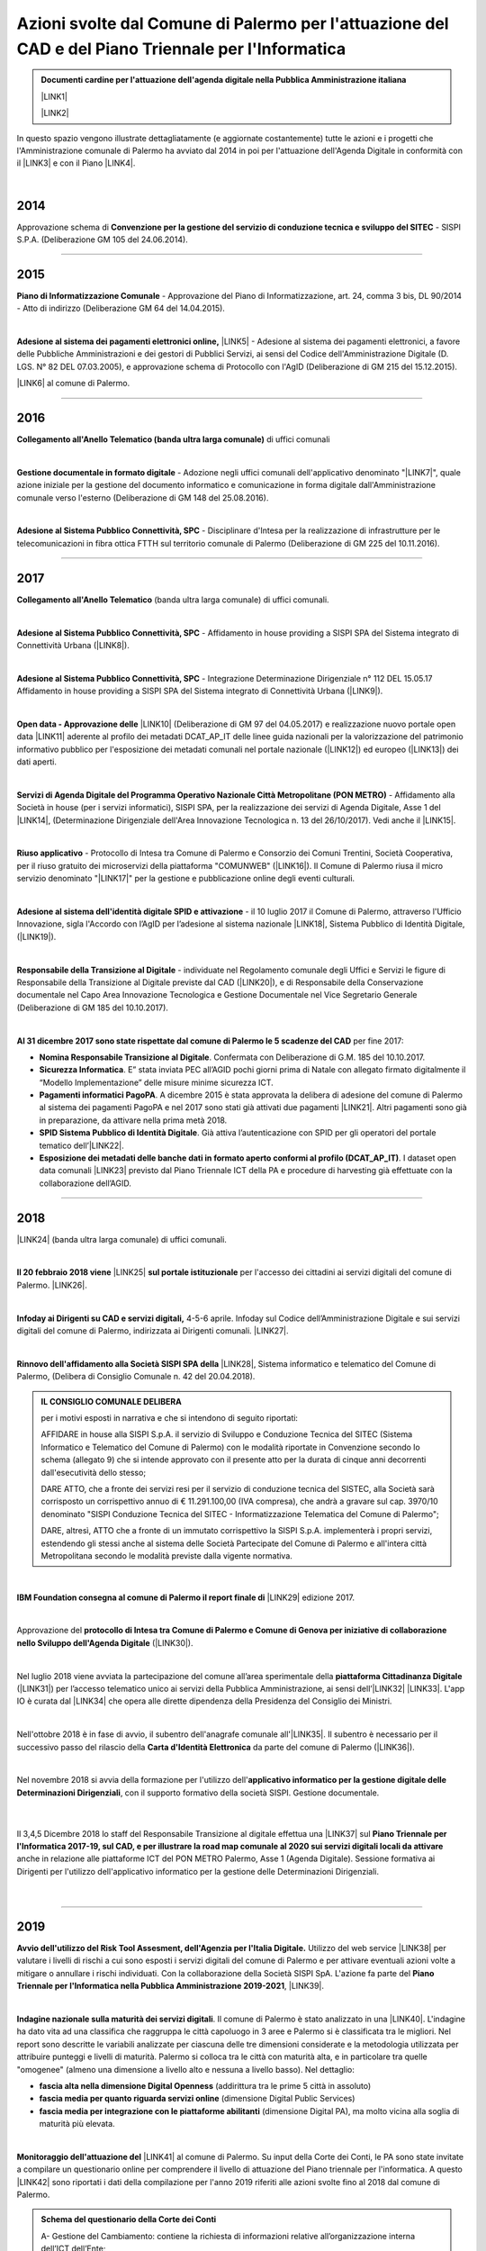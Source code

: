 
.. _hb16d783f3a3f670683d1f26353fa:

Azioni svolte dal Comune di Palermo per l'attuazione del CAD e del Piano Triennale per l'Informatica
####################################################################################################


.. admonition:: Documenti cardine per l'attuazione dell'agenda digitale nella Pubblica Amministrazione italiana

    \ |LINK1|\ 
    
    \ |LINK2|\ 

In questo spazio vengono illustrate dettagliatamente (e aggiornate costantemente) tutte le azioni e i progetti che l'Amministrazione comunale di Palermo ha avviato dal 2014 in poi per l'attuazione dell'Agenda Digitale in conformità con il \ |LINK3|\  e con il Piano \ |LINK4|\ .

|

.. _h32182a493252554f293541d7b41445e:

2014
----

Approvazione schema di \ |STYLE0|\  - SISPI S.P.A. (Deliberazione GM 105 del 24.06.2014).

--------

.. _h652e16342587959173c3581c45d45:

2015
----

\ |STYLE1|\  - Approvazione del Piano di Informatizzazione, art. 24, comma 3 bis, DL 90/2014 - Atto di indirizzo (Deliberazione GM 64 del 14.04.2015).

|

\ |STYLE2|\  \ |LINK5|\  - Adesione al sistema dei pagamenti elettronici, a favore delle Pubbliche Amministrazioni e dei gestori di Pubblici Servizi, ai sensi del Codice dell'Amministrazione Digitale (D. LGS. N° 82 DEL 07.03.2005), e approvazione schema di Protocollo con l'AgID (Deliberazione di GM 215 del 15.12.2015). 

\ |LINK6|\  al comune di Palermo.

--------

.. _h6b192c68732379165b81d6a40e262e:

2016
----

\ |STYLE3|\  di uffici comunali

|

\ |STYLE4|\  - Adozione negli uffici comunali dell'applicativo denominato "\ |LINK7|\ ", quale azione iniziale per la gestione del documento informatico e comunicazione in forma digitale dall'Amministrazione comunale verso l'esterno (Deliberazione di GM 148 del 25.08.2016).

|

\ |STYLE5|\  - Disciplinare d'Intesa per la realizzazione di infrastrutture per le telecomunicazioni in fibra ottica FTTH  sul territorio comunale di Palermo (Deliberazione di GM 225 del 10.11.2016).

--------

.. _h737818381f403a4c743113b633175f:

2017
----

\ |STYLE6|\  (banda ultra larga comunale) di uffici comunali.

|

\ |STYLE7|\  - Affidamento in house providing a SISPI SPA del Sistema integrato di Connettività Urbana (\ |LINK8|\ ).

|

\ |STYLE8|\  - Integrazione Determinazione Dirigenziale n° 112 DEL 15.05.17 Affidamento in house providing a SISPI SPA del Sistema integrato di Connettività Urbana (\ |LINK9|\ ).

|

\ |STYLE9|\  \ |LINK10|\  (Deliberazione di GM 97 del 04.05.2017) e realizzazione nuovo portale open data \ |LINK11|\  aderente al profilo dei metadati DCAT_AP_IT delle linee guida nazionali per la valorizzazione del patrimonio informativo pubblico per l'esposizione dei metadati comunali nel portale nazionale (\ |LINK12|\ ) ed europeo (\ |LINK13|\ ) dei dati aperti.

|

\ |STYLE10|\  - Affidamento alla Società in house (per i servizi informatici), SISPI SPA,  per la realizzazione dei servizi di Agenda Digitale, Asse 1 del \ |LINK14|\ , (Determinazione Dirigenziale dell'Area Innovazione Tecnologica n. 13 del 26/10/2017). Vedi anche il \ |LINK15|\ .

|

\ |STYLE11|\  - Protocollo di Intesa tra Comune di Palermo e Consorzio dei Comuni Trentini, Società Cooperativa, per il riuso gratuito dei microservizi della piattaforma "COMUNWEB" (\ |LINK16|\ ).  Il Comune di Palermo riusa il micro servizio denominato "\ |LINK17|\ " per la gestione e pubblicazione online degli eventi culturali.

|

\ |STYLE12|\  - il 10 luglio 2017 il Comune di Palermo, attraverso l'Ufficio Innovazione, sigla l'Accordo con l’AgID per l’adesione al sistema nazionale \ |LINK18|\ , Sistema Pubblico di Identità Digitale, (\ |LINK19|\ ).   

|

\ |STYLE13|\  - individuate nel  Regolamento comunale degli Uffici e Servizi le figure di Responsabile della Transizione al Digitale previste dal CAD (\ |LINK20|\ ), e di Responsabile della Conservazione documentale nel Capo Area Innovazione Tecnologica e Gestione Documentale nel Vice Segretario Generale (Deliberazione di GM 185 del 10.10.2017).

|

\ |STYLE14|\  per fine 2017:

* \ |STYLE15|\ . Confermata con Deliberazione di G.M. 185 del 10.10.2017.

* \ |STYLE16|\ . E” stata inviata PEC all’AGID pochi giorni prima di Natale con allegato firmato digitalmente il “Modello Implementazione” delle misure minime sicurezza ICT.

* \ |STYLE17|\ . A dicembre 2015 è stata approvata la delibera di adesione del comune di Palermo al sistema dei pagamenti PagoPA e nel 2017 sono stati già attivati due pagamenti \ |LINK21|\ . Altri pagamenti sono già in preparazione, da attivare nella prima metà 2018.

* \ |STYLE18|\ . Già attiva l’autenticazione con SPID per gli operatori del portale tematico dell’\ |LINK22|\ .

* \ |STYLE19|\ . I dataset open data comunali \ |LINK23|\  previsto dal Piano Triennale ICT della PA e procedure di harvesting già effettuate con la collaborazione dell’AGID.

--------

.. _h7c23534126f3d5c721d737044187276:

2018
----

\ |LINK24|\  (banda ultra larga comunale) di uffici comunali.

|

\ |STYLE20|\  \ |LINK25|\  \ |STYLE21|\  per l'accesso dei cittadini ai servizi digitali del comune di Palermo.   \ |LINK26|\ .

|

\ |STYLE22|\   4-5-6 aprile. Infoday sul Codice dell’Amministrazione Digitale e sui servizi digitali del comune di Palermo, indirizzata ai Dirigenti comunali. \ |LINK27|\ .

|

\ |STYLE23|\  \ |LINK28|\ , Sistema informatico e telematico del Comune di Palermo, (Delibera di Consiglio Comunale n. 42 del 20.04.2018).

.. admonition:: IL CONSIGLIO COMUNALE DELIBERA

    per i motivi esposti in narrativa e che si intendono di seguito riportati: 
    
    AFFIDARE in house alla SISPI S.p.A. il servizio di Sviluppo e Conduzione Tecnica del SITEC (Sistema lnformatico e Telematico del Comune di Palermo) con le modalità riportate in Convenzione secondo lo schema (allegato 9) che si intende approvato con il presente atto per la durata di cinque anni decorrenti dall'esecutività dello stesso; 
    
    DARE ATTO, che a fronte dei servizi resi per il servizio di conduzione tecnica del SISTEC, alla Società sarà corrisposto un corrispettivo annuo di € 11.291.100,00 (IVA compresa), che andrà a gravare sul cap. 3970/10 denominato "SISPI Conduzione Tecnica del SITEC - Informatizzazione Telematica del Comune di Palermo"; 
    
    DARE, altresì, ATTO che a fronte di un immutato corrispettivo la SISPI S.p.A. implementerà i propri servizi, estendendo gli stessi anche al sistema delle Società Partecipate del Comune di Palermo e all'intera città Metropolitana secondo le modalità previste dalla vigente normativa.

|

\ |STYLE24|\  \ |LINK29|\  edizione 2017.

|

Approvazione del \ |STYLE25|\  (\ |LINK30|\ ). 

|

Nel luglio 2018 viene avviata la partecipazione del comune all’area sperimentale della \ |STYLE26|\  (\ |LINK31|\ ) per l’accesso telematico unico ai servizi della Pubblica Amministrazione, ai sensi dell’\ |LINK32|\  \ |LINK33|\ . L'app IO è curata dal \ |LINK34|\  che opera alle dirette dipendenza della Presidenza del Consiglio dei Ministri.

|

Nell'ottobre 2018 è in fase di avvio, il subentro dell'anagrafe comunale all'\ |LINK35|\ . Il subentro è necessario per il successivo passo del rilascio della \ |STYLE27|\  da parte del comune di Palermo (\ |LINK36|\ ). 

|

Nel novembre 2018 si avvia della formazione per l'utilizzo dell'\ |STYLE28|\ , con il supporto formativo della società SISPI. Gestione documentale.

    |

Il 3,4,5 Dicembre 2018 lo staff del Responsabile Transizione al digitale effettua una \ |LINK37|\  sul \ |STYLE29|\  anche in relazione alle piattaforme ICT del PON METRO Palermo, Asse 1 (Agenda Digitale). Sessione formativa ai Dirigenti per l'utilizzo dell'applicativo informatico per la gestione delle Determinazioni Dirigenziali.

    |

--------

 

.. _h166b2e523425557f4d453a396558c:

2019
----

\ |STYLE30|\  Utilizzo del web service \ |LINK38|\  per valutare i livelli di rischi a cui sono esposti i servizi digitali del comune di Palermo e per attivare eventuali azioni volte a mitigare o annullare i rischi individuati. Con la collaborazione della Società SISPI SpA. L'azione fa parte del \ |STYLE31|\ , \ |LINK39|\ .

|

\ |STYLE32|\ . Il comune di Palermo è stato analizzato in una \ |LINK40|\ . L'indagine ha dato vita ad una classifica che raggruppa le città capoluogo in 3 aree e Palermo si è classificata tra le migliori. Nel report sono descritte le variabili analizzate per ciascuna delle tre dimensioni considerate e la metodologia utilizzata per attribuire punteggi e livelli di maturità. Palermo si colloca tra le città con maturità alta, e in particolare tra quelle "omogenee" (almeno una dimensione a livello alto e nessuna a livello basso). Nel dettaglio:

* \ |STYLE33|\  (addirittura tra le prime 5 città in assoluto)

* \ |STYLE34|\  (dimensione Digital Public Services)

* \ |STYLE35|\  (dimensione Digital PA), ma molto vicina alla soglia di maturità più elevata.

|

\ |STYLE36|\  \ |LINK41|\  al comune di Palermo. Su input della Corte dei Conti, le PA sono state invitate a compilare un questionario online per comprendere il livello di attuazione del Piano triennale per l'informatica. A questo \ |LINK42|\  sono riportati i dati della compilazione per l'anno 2019 riferiti alle azioni svolte fino al 2018 dal comune di Palermo.

.. admonition:: Schema del questionario della Corte dei Conti

    A- Gestione del Cambiamento: contiene la richiesta di informazioni relative all’organizzazione interna dell’ICT dell’Ente;
    
    B- Infrastrutture fisiche - Connettività: contiene la richiesta di informazioni relative alle utenze attive e alla tipologia di connessione alla rete Internet; 
    
    C- Infrastrutture fisiche - "Cloud e Data Center" - Mappatura dei servizi e degli applicativi: contiene la richiesta di informazioni relative al patrimonio applicativo dell’Ente;
    
    D- Infrastrutture fisiche - "Cloud e Data Center" - Percezione del Cloud: contiene la richiesta di informazioni relative alla valutazione dei servizi di Cloud Computing; 
    
    E- Infrastrutture fisiche - "Cloud e Data Center" - Programma di abilitazione al Cloud: contiene la richiesta di informazioni e valutazioni relative all’eventuale utilizzo dei servizi Cloud; 
    
    F- Infrastrutture fisiche - "Cloud e Data Center" - Mappatura competenze del Team ICT: contiene la richiesta di informazioni relative al livello di competenza del Team ICT;
    
    G- Infrastrutture immateriali - Piattaforme abilitanti: contiene informazioni relative all’accesso ai servizi tramite SPID, al rilascio di documenti di identità, al subentro in ANPR, all’utilizzo di servizi per le PA; 
    
    H- Infrastrutture immateriali - Open data, basi dati di interesse nazionale: contiene informazioni relative all’utilizzo di basi di dati di interesse nazionale e al rilascio di open data; 
    
    I- Infrastrutture immateriali - Riuso del Software: contiene informazioni relative all’utilizzo e allo sviluppo di programmi informatici; 
    
    J- Offerta di servizi online: contiene informazioni relative ai servizi online resi disponibili dall’Ente; 
    
    K- Mobile Government: contiene informazioni relative ai punti di accesso wifi, alle applicazioni per smartphone e tablet, ai servizi di monitoraggio; 
    
    L- Formazione dei dipendenti: contiene informazioni relative alla formazione acquisita dai dipendenti in merito all’ICT, ai processi di eGovernment e allo svolgimento delle funzioni ad essi collegate; 
    
    M- Servizi di assistenza: contiene informazioni relative all'organizzazione e all'erogazione di servizi di assistenza, hardware e software, forniti dall'Ente.

|

Il 14 settembre 2019 il comune di Palermo è subentarato all'\ |STYLE37|\  \ |LINK43|\ . \ |STYLE38|\  Il passo immediatamente successivo è l'emissione,  a partire dallo stesso settembre 2019, della \ |LINK44|\ .

.. admonition:: Accesso ai dati di ANPR

    Chiarimenti - del Ministero dell'Interno - sulla possibilità di accesso ai dati registrati in Anpr da parte del personale dei Comuni (vai al \ |LINK45|\ ).
    \ |STYLE39|\ 

|

Il \ |LINK46|\  il comune di Palermo diventa operativo nella sperimentazione dell'\ |STYLE40|\  \ |LINK47|\ , permettendo ai cittadini dotati di identità digitale SPID di avviare l'uso dell'applicazione per dispositivi mobili. IO rappresenta a livello nazionale il punto di accesso unico ai servizi digitali della Pubblica Amministrazione, ai sensi dell’\ |LINK48|\  \ |LINK49|\ . Al \ |LINK50|\  è possibile consultare l'elenco dei servizi comunali di Palermo agganciati all'app nazionale IO.  A questo \ |LINK51|\  è possibile candidarsi per essere \ |LINK52|\  a Palermo. \ |LINK53|\  e dell'utilità dell'applicazione. Il \ |LINK54|\  il comune ha rinnovato l'invito all'adesione all'app IO.

|REPLACE1|

Il processo di digitalizzazione del comune di Palermo è \ |LINK55|\  (articolo del 16 ottobre di FPA a cura di Marina Bassi).

|

Il 30 ottobre 2019 l'Amministrazione espone ai cittadini, in un evento pubblico comunicativo, i servizi digitali attivati ad oggi e l'adesione alle principali piattaforme digitali nazionali (PagoPA, SPID, ANPR, App IO) abilitanti all'erogazione dei servizi locali. L'evento si tiene ai Cantieri Culturali della Zisa, e rientra tra le attività del Responsabile della Transizione al Digitale del comune di Palermo. A questo link \ |LINK56|\  che è partner del convegno. Gli altri partner del progetto sono il \ |LINK57|\  (organismo che opera all'interno della Presidenza del Consiglio dei Ministri per l'attuazione del \ |LINK58|\  e del \ |LINK59|\ ) e  Open Fiber che ha realizzato la \ |LINK60|\ . 

.. admonition:: L'agenda dei lavori è la seguente

    Ore 9.30 | Accredito
    Ore 10.00 | \ |STYLE41|\ 
    
    * Leoluca Orlando, Sindaco del Comune di Palermo
    
    * Fabio Giambrone - Assessore all’innovazione del Comune di Palermo
    
    * Il ruolo dell’Ente Locale nel processo di trasformazione digitale verso l’Amministrazione aperta - Antonio Le Donne, Segretario Generale e Direttore Generale del Comune di Palermo
    Ore 10.30 | \ |STYLE42|\ 
    
    * \ |LINK61|\ , Direttore Generale – FPA
    
    * \ |LINK62|\ , Commissario straordinario – Team per la Trasformazione Digitale
    
    * \ |LINK63|\ , Amministratore Unico - PagoPA
    Ore 11.30 | \ |STYLE43|\ 
    
    * \ |LINK64|\  - cos’è e come funziona - \ |LINK65|\ , Team per la Trasformazione Digitale.
    
    * \ |LINK66|\  - il sistema di pagamenti elettronici realizzato per rendere più semplice, sicuro e trasparente qualsiasi pagamento verso la Pubblica Amministrazione - Giuseppe Virgone, Amministratore Unico, PagoPA.
    
    * \ |LINK67|\  - l’Anagrafe Nazionale della Popolazione Residente, \ |LINK68|\ , Team per la Trasformazione Digitale.
    
    * Servizi Digitali nel Comune - Gabriele Marchese, \ |LINK69|\  - Comune di Palermo.
    
    * I servizi digitali del comune di Palermo e l’Agenda digitale del \ |LINK70|\  Asse 1 - Ing. Salvatore Morreale, Azienda comunale partecipata SISPI SpA per i servizi informatici del Comune di Palermo 
    
    * I servizi digitali nella scuola, Filippo Ciancio, Ufficio Scolastico Regionale
    
    * Open Fiber - la \ |LINK71|\ , essenziale per i servizi di agenda digitale.
    Pausa dalla 13.00 alle 15.00
    Ore 15.00 | \ |STYLE44|\ 
    
    * \ |LINK72|\  (a cura di Matteo De Santi)
    
    * \ |LINK73|\  (a cura di Ciro Spataro)
    Ore 16.00 | Chiusura dei lavori

Il sistema di inviti a partecipare è avvenuto nel mese di ottobre 2019 tramite email dal Responsabile Transizione al Digitale alle categorie/ordini professionali e associazioni portatrici di interessi.  

A \ |LINK74|\  sul portale istituzionale per l'evento.  Rassegna stampa: \ |LINK75|\ , \ |LINK76|\ , \ |LINK77|\ , \ |LINK78|\ .

|

\ |STYLE45|\ . Dalla prima settimana di novembre 2019 il comune di Palermo \ |LINK79|\ , a seguito del subentro dell'anagrafe locale a quella nazionale ANPR (Anagrafe Nazionale della Popolazione Residente). La \ |LINK80|\  ha anche la funzione di identificazione digitale del cittadino (al pari del sistema SPID) per l'accesso ai servizi online della Pubblica Amministrazione.

|

Novembre 2019. Nella \ |STYLE46|\  \ |STYLE47|\ ,  stilata da ForumPA (relativa alle \ |STYLE48|\  tra 107 comuni capoluogo), \ |LINK81|\ . Qui \ |LINK82|\  con la classifica nazionale della trasformazione digitale.

|

.. _h7b7a531e3940a13436b1a371c4f6c4e:

2020
----

|

Dal gennaio 2020 le \ |STYLE49|\  grazie ad un nuovo applicativo reso disponibile ai genitori dei bambini: \ |LINK83|\  .   A questo \ |LINK84|\  il comunicato stampa del 3 gennaio 2020.

|

Dal marzo 2020, in seguito all'emergenza Covid19, una consistente percentuale dell'Amministrazione comunale espleta l'attività in Lavoro Agile e a tal fine è stato creato, dal Servizio Innovazione, un portale degli attrezzi digitali per facilitare le attività da remoto (\ |LINK85|\ ).

|

Dal marzo 2020 i servizi dello Sportello Unico Edilizia Privata possono essere \ |LINK86|\ .

|

Da aprile 2020 è stato istituito un \ |STYLE50|\  erogati dall'Amministrazione. \ |LINK87|\ .

|

Da aprile 2020 è  disponibile sul portale \ |LINK88|\  un assistente virtuale che aiuta il cittadino nella comprensione di argomenti sull'emergenza sanitaria del Covid19.

|

Dal giugno 2020 è possibile \ |STYLE51|\ , oltre che con l'identità digitale SPID, \ |STYLE52|\  \ |LINK89|\ .

|

Il 29 giugno 2020 la Giunta Comunale, con Deliberazione n. 149/2020 ha approvato il \ |LINK90|\  in conformità al Codice dell’Amministrazione Digitale, di cui al D.Lgs. 82/2005 e successive modifiche e integrazioni, e al Piano nazionale triennale per l’informatica 2019-2021, pubblicato dall’Agenzia per l’Italia Digitale (AGID).

L'\ |LINK91|\  è stato presentato il Piano Triennale comunale dell'Informatica a cura dell'Assessore all'Innovazione Petralia Camassa, la Dirigente del Servizio Innovazione dott.ssa Licia Romano e il Direttore Tecnico della SISPI ing. S. Morreale.

A questo \ |LINK92|\  (Ciro Spataro) sul piano con un focus sulle competenze digitali dei dipendenti pubblici e dei cittadini.

|

Dal 26 ottobre 2020 \ |LINK93|\ . Consentirà ai cittadini di effettuare il cambio per l'intero nucleo familiare all'interno del territorio cittadino. La modalità di accesso online consente di assolvere, contestualmente, anche alle dichiarazioni TARI correlate al cambio di domicilio.

|

Dal 29 ottobre 2020 con la Delibera di Giunta n. 269/2020, l'Amministrazione avvia un'iniziativa informatica che \ |LINK94|\  e l'estrazione di certificati anagrafici. Il Comune rende disponibile al Professionista iscritto all’Ordine le seguenti tipologie di certificati anagrafici con “timbro digitale”: residenza; stato di famiglia. Alla data del 10 febbraio 2021, risultano estratti n. 5.282 certificati anagrafici.

|

Il 23 novembre 2020 è stato firmato l'Accordo tra Comune di Palermo e Camera di Commercio per l' adozione della piattaforma “Impresa In Un Giorno”.  Il portale "\ |STYLE53|\ " permette agli interessati la trasmissione al Suap  di tutte le tipologie di pratiche di competenza dello stesso Sportello, guidati da un sistema esperto che conduce l'utente alla formulazione finale della pratica, allegando tutti i documenti necessari e permettendo il pagamento degli eventuali oneri con \ |STYLE54|\  fino alla \ |STYLE55|\  della stessa e all’invio al Suap del Comune di Palermo. \ |LINK95|\ .

|

\ |STYLE56|\ .  La \ |LINK96|\  il 9 dicembre 2020 ha ottenuto  dall'ente di certificazione DNV GL – Business Assurance  la \ |LINK97|\   per la gestione delle informazioni personali in ottemperanza al (GDPR). \ |LINK98|\ .

|

\ |STYLE57|\ . \ |LINK99|\ . Palermo consegue la doppia “A” nel rating della trasformazione digitale “avanzata”, risulta prima per gli “open data", ed è nella “top ten” per l'offerta dei "servizi on line" (8° posto complessivo, unico capoluogo metropolitano del Sud) e per la “trasparenza”(10°).


|

.. _h55b316682b59772e2e5a2d7118322a:

2021
----

.. _h1c7c1e247a4c744826724a60647a71:

PO FESR 2014-20 finanziati progetti per la gestione integrata documentale e l’interoperabilità delle banche dati
~~~~~~~~~~~~~~~~~~~~~~~~~~~~~~~~~~~~~~~~~~~~~~~~~~~~~~~~~~~~~~~~~~~~~~~~~~~~~~~~~~~~~~~~~~~~~~~~~~~~~~~~~~~~~~~~

Nel gennaio 2021 sono stati \ |LINK100|\  due progetti di digitalizzazione del comune di Palermo, nell'ambito del Programma Operativo FESR SICILIA 2014-2020, Asse 2 Agenda Digitale.  Il comune di Palermo, Servizio Innovazione nel maggio 2020 ha presentato la propria candidatura secondo gli \ |LINK101|\ . A questo \ |LINK102|\  il comunicato stampa comunale. I due progetti (“\ |STYLE58|\ ” e “\ |STYLE59|\ ”) vengono realizzati dalla Società in house per i servizi informatici SISPI SpA nel 2021 e 2022. \ |LINK103|\ .


|

.. _h6c5eb1f49192a636a3f1b475f6317:

Redazione catalogo dei procedimenti amministrativi e attività amministrative comunali
~~~~~~~~~~~~~~~~~~~~~~~~~~~~~~~~~~~~~~~~~~~~~~~~~~~~~~~~~~~~~~~~~~~~~~~~~~~~~~~~~~~~~

Nel gennaio 2021 è stato redatto a cura del Servizio Innovazione, UO transizione al digitale, un catalogo delle attività relative ai \ |STYLE60|\ , derivanti da un obiettivo del Segretario Generale assegnato ai dirigenti nel novembre 2020. Il personale degli uffici responsabili di procedimenti amministrativi ha compilato una scheda tabellare con le informazioni sul procedimento amministrativi gestito per competenza. Tutte le schede sono consultabili attraverso un comodo catalogo al seguente \ |LINK104|\ . Le schede rappresentano la base informativa di partenza per la realizzazione di un servizio web di assistenza virtuale per la conoscenza dei procedimenti amministrativi e per la successiva creazione di una piattaforma digitale di gestione documentale trasversale agli uffici comunali (da realizzarsi nel 2021 e 2022 grazie a due progetti finanziati dal PO FESR Sicilia 2014-2020, Asse 2 Agenda Digitale).

|

.. _h6511171d35d2210136974314758697a:

SUAP avvia servizio di sportello in videoconferenza
~~~~~~~~~~~~~~~~~~~~~~~~~~~~~~~~~~~~~~~~~~~~~~~~~~~

Lo \ |LINK105|\ . L'utente può prenotare l'appuntamento attraverso il portale online "\ |STYLE61|\ " in uso da tempo, ricevendo in automatico giorno e ora dell'appuntamento ed il link di collegamento con la piattaforma "\ |STYLE62|\ ".

|

.. _h3a431a372c5327497c27d72495e622b:

Report sull’adesione del comune di Palermo alle piattaforme nazionali abilitanti all'erogazione dei servizi locali
~~~~~~~~~~~~~~~~~~~~~~~~~~~~~~~~~~~~~~~~~~~~~~~~~~~~~~~~~~~~~~~~~~~~~~~~~~~~~~~~~~~~~~~~~~~~~~~~~~~~~~~~~~~~~~~~~~

\ |LINK106|\ , fa un sintetico report sull'adesione del comune di Palermo alle piattaforme nazionali abilitanti all'erogazione dei servizi locali (PagoPA, SPID, ANPR e app IO). 

|REPLACE2|

|

.. _h795951597814f615812292251592145:

Deliberazioni di Giunta gestite digitalmente
~~~~~~~~~~~~~~~~~~~~~~~~~~~~~~~~~~~~~~~~~~~~

Da maggio 2021 le \ |STYLE63|\ . Ciò comporta l'ottimizzazione del processo di lavoro per l'intero ciclo di vita della deliberazione e una riduzione dei tempi.

|

.. _h574374377b4c801575582542057329:

Nuovo sito web istituzionale
~~~~~~~~~~~~~~~~~~~~~~~~~~~~

Il 23 giugno 2021 è stato reso \ |LINK107|\ . Novità:

* Restyling grafico e nuove sezioni dedicate ai cittadini che potranno interagire con più facilità attraverso i "servizi per tematica" e con tutte le notizie che riguardano le circoscrizioni comunali con i servizi erogati e le informazioni territoriali utili.

* La sezione dedicata alle Circoscrizioni: accedendo a quella di appartenenza, saranno disponibili tutti i servizi e le informazioni accessibili nella circoscrizione. La sezione successiva costituisce il vero core innovativo del sito web: “I servizi per tematica”.

* Rispetta il requisito “\ |STYLE64|\ ” per una ottimale navigazione attraverso i diversi dispositivi mobili ed è stato progettato secondo le linee guida AGID per l’accessibilità dei siti web della PA.

|

.. _h2a1e4c3560153b596e2716f4a445a54:

Palermo e l'indagine sulla maturità digitale dei Comuni capoluogo ed. 2021
~~~~~~~~~~~~~~~~~~~~~~~~~~~~~~~~~~~~~~~~~~~~~~~~~~~~~~~~~~~~~~~~~~~~~~~~~~

Nel giugno 2021 viene  realizzata da FPA per Dedagroup Public Services, (società in prima linea nello sviluppo delle nuove infrastrutture pubbliche digitali del Paese), e presentata al FORUM PA 2021,  la \ |LINK108|\ . L’indagine analizza il grado di maturità digitale dei 110 comuni italiani capoluogo sulla base di tre dimensioni: 

#. \ |STYLE65|\ , il livello di disponibilità online di 20 tra i principali servizi al cittadino e alle imprese; 

#. \ |STYLE66|\ , l’integrazione dei Comuni con le principali piattaforme abilitanti individuate dal Piano triennale per l’informatica pubblica (SPID, CIE, PagoPA, ANPR); 

#. \ |STYLE67|\ , la numerosità e l’interoperabilità degli open data e la comunicazione con i cittadini attraverso i canali social. 

49 le città italiane che nel 2021 hanno raggiunto un livello elevato di maturità digitale. Nella fascia alta, 39 comuni mostrano performance almeno sufficienti in tutte le tre dimensioni esaminate ed elevate in almeno una di queste: Aosta, Arezzo, Bari, Bergamo, Bolzano, Brescia, Cagliari, Campobasso, Catania, Cremona, Cuneo, Ferrara, Forlì, Genova, La Spezia, Lecce, Lecco, Livorno, Lodi, Lucca, Matera, Monza, Napoli, Padova, \ |STYLE68|\ , Parma, Pavia, Prato, Ravenna, Reggio Emilia, Rimini, Siena, Torino, Trento, Treviso, Venezia, Vercelli, Verona, Vicenza. 

Nel 2020 Palermo, scalando 64 posizioni in un anno, si era già collocata al 13° posto tra le 107 città capoluogo italiane nella \ |STYLE69|\  (report a cura di FPA). \ |LINK109|\ .

|

.. _h57f4b5974a4c05a7368474254666c:

App PalerMobilita segnala veicoli parcheggiati illecitamente
~~~~~~~~~~~~~~~~~~~~~~~~~~~~~~~~~~~~~~~~~~~~~~~~~~~~~~~~~~~~

16 giugno 2021, aggiornata l'app comunale \ |LINK110|\  che ora consente  la \ |LINK111|\ .

|

.. _h2b603d31124ae1e35d55d24166b50:

Completato il questionario AGID sulla spesa ICT dell’Amministrazione, ed. 2021
~~~~~~~~~~~~~~~~~~~~~~~~~~~~~~~~~~~~~~~~~~~~~~~~~~~~~~~~~~~~~~~~~~~~~~~~~~~~~~

Al giugno 2021 è stato compilato, in collaborazione con la società in house SISPI, il questionario AGID sulla rilevazione della spesa ICT del 2020.

|

.. _h581ce561819a411a1a3159592b4d47:

Compilata la scheda AGID su accessibilità delle app comunali 
~~~~~~~~~~~~~~~~~~~~~~~~~~~~~~~~~~~~~~~~~~~~~~~~~~~~~~~~~~~~~

E' stata compilata, in collaborazione con la società in house SISPI, la scheda AGID sull'accessibilità delle APP del comune (ZTL, PalerMobilità, Librarsi). Riferimento al \ |LINK112|\  (\ |STYLE70|\ ).

|

.. _h6f2e362f535e765f183d351d4e131d26:

Pubblicata la piattaforma informatica accesso atti e sportello digitale superbonus 110%
~~~~~~~~~~~~~~~~~~~~~~~~~~~~~~~~~~~~~~~~~~~~~~~~~~~~~~~~~~~~~~~~~~~~~~~~~~~~~~~~~~~~~~~

Il 20 luglio 2021 è stata presentata pubblicamente la \ |LINK113|\ . Istanze via internet in pochi clic per effettuare richieste agli uffici comunali sullo \ |STYLE71|\ , \ |STYLE72|\ , risposte più rapide agli utenti, \ |STYLE73|\  che, intendono usufruire del \ |STYLE74|\  e necessitano di acquisire gli \ |STYLE75|\ .

|

.. _h5f6d297546373869546595951272c6d:

Switch off credenziali proprietarie per l’accesso dei cittadini ai servizi online
~~~~~~~~~~~~~~~~~~~~~~~~~~~~~~~~~~~~~~~~~~~~~~~~~~~~~~~~~~~~~~~~~~~~~~~~~~~~~~~~~

\ |LINK114|\ . Ad ottobre 2021 \ |STYLE76|\  (modificato dal Decreto Legge 76 del 16 luglio 2020, art. 24, sulle “semplificazioni”). I servizi online saranno accessibili ai cittadini tramite l'identità digitale SPID, CIE e CNS.

Il Codice dell'Amministrazione Digitale (modificato dal Decreto Legge 121 del 10.09.2021, art. 10, comma 7) ha previsto che con un nuovo decreto DPCM è stabilita la data dalla quale imprese e professionisti utilizzano esclusivamente le identità digitali SPID e CIE per accedere ai servizi online delle Pubbliche Amministrazioni. In tal senso il Comune di Palermo lascerà attivo il sistema delle credenziali comunali per l'accesso ai servizi online di riferimento per imprese e professionisti (SUE, SUAP, ecc.), fino a quando non sarà approvata la relativa norma che stabilirà la data per lo switch off per tali categorie.

|

.. _h5576224b271d3d106f78706247f1a73:

APP sottopassi per monitorare allerte da eventi meteo 
~~~~~~~~~~~~~~~~~~~~~~~~~~~~~~~~~~~~~~~~~~~~~~~~~~~~~~

Ottobre 2021. La Società partecipata AMAP ha reso disponibile sullo store dei dispositivi android \ |LINK115|\   un \ |STYLE77|\ . Tre livelli di attenzione vengono segnalati in base a sensori installati nei sottopassi viari e delle telecamere permettono la visualizzazione, sull'app, di immagini sempre aggiornate.

|

.. _h3c5c51363826763139135c651844692c:

Palermo 13° nel rapporto ICityRank 2021

~~~~~~~~~~~~~~~~~~~~~~~~~~~~~~~~~~~~~~~~

23 Novembre 2021. Viene \ |LINK116|\  il rapporto "\ |LINK117|\ ", che restituisce la fotografia sullo stato di digitalizzazione dei 107 comuni capoluogo italiani.  Palermo passa dal 13° posto assoluto del 2020 al 12° posto nel 2021 e contemporaneamente passa al 1° posto per open data (insieme a Milano e Pisa), al 5° posto per "apertura" (dichiarazione di accessibilità)  e al 7° posto per servizi online. Una conferma dell'impegno costante dell'Amministrazione di Palermo nel campo della transizione digitale.  \ |LINK118|\ .

|

.. _h3a7e41544f6e29264867410b801212:

2022
----

.. _h185b7e7d6826481f1927616147351c3e:

Geolocalizzazione bus urbani
~~~~~~~~~~~~~~~~~~~~~~~~~~~~

Avviato operativamente ad inizio 2022 il progetto "City Compass" per la :guilabel:`geolocalizzazione dei bus urbani` gestiti dall'Azienda \ |LINK119|\  per il trasporto pubblico (bus e tram).  Il progetto realizzato consente di avere un archivio storico dei dati sul trasporto pubblico locale, di gestire le attività di turnazione del personale autista, organizzazione e manutenzione dei bus, e di offrire al cittadino un costante aggiornamento della posizione dei bus attraverso l’App \ |LINK120|\ .

|REPLACE3|

Il progetto rientra tra le azioni del PON METRO 2014-2020.

\ |LINK121|\ .

|

.. _h736a6a6e38565e283a1079807510a:

Competenze digitali
~~~~~~~~~~~~~~~~~~~

Febbraio 2022. :guilabel:`Competenze digitali`. L'Amministrazione aderisce al \ |LINK122|\ , organizzato dal Dipartimento della Funzione Pubblica. I \ |LINK123|\  a cui i dipendenti possono partecipare coprono i seguenti argomenti, e per ognuno è previsto un livello base, uno medio ed uno avanzato:

#. Dati, informazioni e contenuti digitali;

#. Produrre, valutare e gestire documenti informatici;

#. Conoscere gli open data;

#. Comunicare e condividere all'interno dell'amministrazione;

#. Comunicare e condividere con cittadini, imprese ed altre PA;

#. Proteggere i dispositivi;

#. Proteggere i dati personali e la privacy;

#. Conoscere l'identità digitale;

#. Erogare servizi on line;

#. Conoscere gli obiettivi della trasformazione digitale;

#. Conoscere le tecnologie emergenti per la trasformazione digitale.

|

.. _h6b7057561d6643123521731d23177d2e:

Obiettivo di accessibilità
~~~~~~~~~~~~~~~~~~~~~~~~~~

Marzo 2022. Fissato l'obiettivo di :guilabel:`accessibilità` del Comune di Palermo per il 2022 ai sensi del Piano triennale per l'informatica AGID: \ |LINK124|\  - Miglioramento dell'iter di pubblicazione su web e ruoli redazionali. L'obiettivo è coerente con l'obiettivo dirigenziale n. 2 del Piano della Performance 2021: creazione di un'interfaccia unica dei \ |LINK125|\  al quale l'Amministrazione sta lavorando dalla fine del 2021.

|

.. _h3f5c2b311822252c4e1a5ed1c041:

PNRR - classificazione di dati e servizi
~~~~~~~~~~~~~~~~~~~~~~~~~~~~~~~~~~~~~~~~

:guilabel:`PNRR` | Maggio 2022. Effettuata la :guilabel:`classificazione di dati e servizi` dell’Amministrazione, in ottemperanza alle \ |LINK126|\  e necessaria per le candidature delle PA all’\ |LINK127|\ .

|

.. _h687f5232b6d28567b5c3281de3132:

PNRR - adesione all’avviso sui servizi da agganciare all’APP IO
~~~~~~~~~~~~~~~~~~~~~~~~~~~~~~~~~~~~~~~~~~~~~~~~~~~~~~~~~~~~~~~

:guilabel:`PNRR` | Giugno 2022. Adesione del Comune di Palermo agli Avvisi del PNRR, missione 1, componente 1.  

\ |STYLE78|\ . Sono stati candidati n. 50 servizi App IO candidabili su 50 finanziabili, da realizzare, già realizzati o in fase di realizzazione, elencati di seguito: 

#. Rendite catastali (ICI, IMU, TUC, ecc.)

#. Tassa occupazione suolo pubblico TOSAP

#. Imposta comunale sulla Pubblicità (ICP)

#. Assegnazione e pagamento del costo del numero Civico

#. Imposta di carattere locale applicata a carico delle persone che alloggiano nelle strutture ricettive di territori classificati come località turistica o città d'arte

#. Sanzioni amministrative (quelle che non rientrano nelle sanzioni penali e che non hanno conseguenze sul casellario giudiziario del trasgressore. Sono sempre collegate ad una misura economica. Esempi: violazioni delle norme tributarie, norme in materia di tutela del lavoro, ecc.)

#. Tasse sui rifiuti (TARI, TIA, TARSU, TARES, ecc.), anni precedenti 

#. Rilascio copia atti (verbale) incidente stradale

#. Avvisi di Accertamento Violazione del Codice della Strada - Preavvisi di accertamento

#. Sanzioni per la violazione di regolamenti diversi dal Codice della Strada

#. Diritti di segreteria e spese di notifica - i diritti di segreteria sono un corrispettivo versato al comune per una determinata attività o prestazione che gli enti locali svolgono su richiesta dell'interessato

#. Diritti di segreteria per certificati anagrafici

#. Costo per emissione Carta d'identità cartacea

#. Servizio Passi Carrabili 

#. Corrispettivi dovuti per interventi di nuova costruzione, ampliamento di edifici esistenti e ristrutturazioni edilizie

#. Oneri Condono Edilizio

#. Diritti Pratiche SUAP e SUE - pratiche che transitano dallo Sportello Unico per le Attività Produttive ed Edilizia soggette a diritti di istruttoria

#. Certificati di destinazione urbanistica

#. Sanzioni in materia ambientale. Esempio: rifiuti, acque superficiali e sotterranee, impianti termici, emissioni in atmosfera, autorizzazioni integrate ambientali

#. Servizio rilascio tesserino raccolta funghi spontanei

#. Rette di frequenza per i servizi educativi Comunali

#. Spesa mensa scolastica

#. Servizio socio educativo volto a favorire la crescita dei bambini dai 3 mesi ai 3 anni di vita

#. Servizi bibliotecari, prestito, noleggio multimediale

#. Biglietti per visite nei luoghi di cultura comunali / Cinema

#. Impianti sportivi, proventi derivanti da locazione e utilizzo impianti sportivi da parte di associazioni, polisportive e privati cittadini

#. Servizi alla persona e servizi sociali, programma di trattamenti medici, infermieristici e riabilitativi, gestiti dall'ASL con i Comuni; funzioni amministrative legate ad interventi sociali svolti a livello locale;casa di riposo;servizi socio-sanitari e di trasporto sociale anziani/disabili; contrassegno disabili

#.  Affitti, canoni di locazione percepiti dall'Ente

#. Aree mercatali, concessione suolo pubblico per fiere e mercati

#. Rimborso spese aree mercatali, rimborso delle spese sostenute dall'Ente per la messa a disposizione dell'area

#. Servizi cimiteriali. Esempio: loculi, illuminazioni votive, concessione aree e manufatti cimiteriali

#. Affitti alloggi popolari, canoni derivanti dalla locazione di alloggi popolari

#. Morosità, ulteriore incasso (maggiorazione) derivante dal ritardo nei pagamenti

#. Gestione anagrafe canina, acquisto Microchip ed altre spese per gestione anagrafe canina

#. Riscossione coattiva, avvisi di Accertamento su mancata riscossione volontaria di Tasse e imposte

#. Licenza taxi, tassa per rilascio licenza attività di Taxi

#. Avviso Scadenza IMU

#. Avviso Bonario pre liquidazione IMU

#. Avviso Bonario Pre Ruolo

#. Avviso Bonario pre liquidazione TARES/TARI

#. Avviso Bonario Pre Ruolo TARES/TARI

#. Avviso Bonario pre liquidazione TOSAP - Avviso Bonario Pre Ruolo TOSAP

#. Avviso Bonario pre liquidazione ICP

#. Avviso Bonario Pre Ruolo ICP

#. Informazione Cambio Toponomastica

#. Avviso Bonario pre liquidazione Imposta di Soggiorno

#. Avviso Bonario Pre Ruolo  Imposta di Soggiorno

#. Informazione/preavviso multa ZTL

#. Preavviso Multa Autovelox

#. Avviso Bonario pre iscrizione a ruolo.

Il criterio adottato per la selezione dei servizi dall’elenco già stabilito dalla documentazione dell’Avviso è la reale erogazione del servizio stesso da parte dell’Amministrazione comunale.

\ |STYLE79|\ 

|

.. _h1c4c6f5f85c1c43f147d1d25713c5d:

PNRR - adesione all’avviso sui servizi da agganciare a PagoPA
~~~~~~~~~~~~~~~~~~~~~~~~~~~~~~~~~~~~~~~~~~~~~~~~~~~~~~~~~~~~~

:guilabel:`PNRR` | \ |STYLE80|\ . Sono stati identificati n. 37 servizi PagoPA candidabili su 50 finanziabili, da realizzare, già realizzati o in fase di realizzazione, elencati di seguito: 

#. Tasse sui rifiuti (TARI, TIA, TARSU, TARES, ecc.) - anno in corso

#. COSAP/TOSAP - Tassa occupazione suolo pubblico

#. Imposta di affissione pubblicitaria ICP - Imposta comunale sulla Pubblicità (ICP)

#. Numeri civici - Pagamento del costo del numero Civico

#. Imposta di soggiorno - Imposta di carattere locale applicata a carico delle persone che alloggiano nelle strutture ricettive di territori classificati come località turistica o città d'arte

#. Sanzioni amministrative - sono tutte quelle che non rientrano nelle sanzioni penali e che non hanno conseguenze sul casellario giudiziario del trasgressore. Sono sempre collegate ad una misura economica. Esempi: violazioni delle norme tributarie, norme in materia di tutela del lavoro, violazioni in materia ambientale urbanistica, etc.

#. Violazione delle regole prescritte dal codice della strada / Verbali di Contravvenzione

#. Tasse sui rifiuti TARI, TIA, TARSU, TARES, ecc., anni precedenti 

#. Rapporti incidenti stradali - rilascio copia atti (verbale) incidente stradale

#. Pagamento sanzioni diverse dal C.d.S. 

#. Avvisi di accertamento Violazione del Codice della Strada

#. Diritti di segreteria e spese di notifica

#. Diritti di segreteria per certificati anagrafici 

#. Costo per emissione Carta d'identità cartacea

#. Tassa sul passo carrabile

#. Corrispettivi dovuti per interventi di nuova costruzione, ampliamento di edifici esistenti e ristrutturazioni edilizie

#. Spese legate alla richiesta e al rilascio di condono edilizio

#. Spese per diritti pratiche SUAP e SUE

#. Incassi derivanti dal rilascio di certificazione di destinazione urbanistica

#. Sanzioni in materia ambientale. Rifiuti, acque superficiali e sotterranee, impianti termici, emissioni in atmosfera, autorizzazioni integrate ambientali

#. Pagamento per il rilascio del tesserino per la raccolta dei funghi spontanei

#. Rette di frequenza per i servizi educativi Comunali

#. Spesa mensa scolastica

#. Servizio socio educativo volto a favorire la crescita dei bambini dai 3 mesi ai 3 anni di vita

#. Tariffe visite nei luoghi di cultura comunali / Cinema

#. Proventi derivanti da locazione e utilizzo impianti sportivi da parte di associazioni, polisportive e privati cittadini

#. Trattamenti medici, infermieristici e riabilitativi, gestiti dall'ASL con i Comuni; funzioni amministrative legate ad interventi sociali svolti a livello locale;casa di riposo;servizi socio-sanitari e di trasporto sociale anziani/disabili; pagamento contrassegno disabili

#. Affitti - canoni di locazione percepiti dall'Ente

#. Concessione suolo pubblico per fiere e mercati

#. Rimborso delle spese sostenute dall'Ente per la messa a disposizione dell'area

#. Spese per erogazione di servizi cimiteriali. Es: loculi, illuminazioni votive, concessione aree e manufatti cimiteriali, ecc.

#. Canoni derivanti dalla locazione di alloggi popolari

#. Ulteriore incasso (maggiorazione) derivante dal ritardo nei pagamenti

#. Pagamento ticket parcheggi e permessi per la ZTL - zona a traffico limitato

#. Acquisto microchip ed altre spese per gestione anagrafe canina

#. Accertamento su mancata riscossione volontaria di Tasse e imposte

#. Tassa per rilascio licenza attività di Taxi.

Il criterio adottato per la selezione dei servizi dall’elenco già stabilito dalla documentazione dell’Avviso è la reale erogazione del servizio stesso da parte dell’Amministrazione comunale.

\ |STYLE81|\  

|

.. _h63255fc6423b1d30a5279672757:

PNRR - adesione all’avviso “Esperienza del Cittadino nei servizi pubblici online, Comuni”
~~~~~~~~~~~~~~~~~~~~~~~~~~~~~~~~~~~~~~~~~~~~~~~~~~~~~~~~~~~~~~~~~~~~~~~~~~~~~~~~~~~~~~~~~

:guilabel:`PNRR` | \ |STYLE82|\ . Per l’avviso 1.4.1 è stato avviato un tavolo tecnico-operativo specifico, con il duplice obiettivo di rifacimento dell’intero sito web per l’adeguamento alle obbligatorie linee guida AGID sui siti web delle PA (c.d. cittadino informato), e la predisposizione di un set massimo di n. 10 servizi digitali da erogare sul portale (c.d. cittadino attivo).  In considerazione dei requisiti posti dal bando ed in funzione dello stato dell'arte dei portali web dell'Amministrazione, sono state analizzate le seguenti attività da porre in essere:  

#. \ |STYLE83|\ : è previsto l'utilizzo di un CMS (content management system) che risponda a precisi requisiti di sicurezza, accessibilità, responsività, etc.. Si è convenuto di restringere le opzioni a due prodotti, rispettivamente Liferay e Drupal ma non si esclude di poter integrare una terza opzione su eventuale suggerimento degli attori coinvolti. Le scelte saranno oggetto di analisi prettamente tecniche da parte di SISPI, da svolgere successivamente all'ammissione al bando; questa attività avrà come oggetto il confronto fra le due soluzioni, tenendo conto del know-how, delle risorse e della compatibilità rispetto alle piattaforme attualmente in uso e/o in fase di rilascio nell'ambito dei progetti in itinere di Agenda Urbana (ad es. l'Identity & Access Manager comunale o la piattaforma KeySuite per la realizzazione del front-end dei servizi digitali alla cittadinanza).  

#. \ |STYLE84|\ : in continuità con quanto previsto per gli altri avvisi ai quali l'amministrazione intende partecipare, sono stati individuati n. 10 servizi fra i 26 previsti dal bando, da inserire nell'ambito del finanziamento della misura. Tali servizi potranno beneficiare del finanziamento anche se realizzati dopo il 1° Febbraio 2020  purché  non siano finanziati con altri fondi pubblici, nazionali, regionali o europei in base a quanto previsto all’ Art. 7 comma b e c dell’avviso. Sono esclusi tutti i servizi finanziati con Agenda Urbana, PON Metro e qualunque altra fonte di finanziamento pubblico extra-comunale, inclusi i fondi M1C1 del PNRR. I 10 servizi individuati sono di seguito elencati:

        #. Servizio per esercitare il proprio diritto a richiedere, prendere visione ed, eventualmente, ottenere copia dei documenti amministrativi

        #. Servizio di richiesta di autorizzazioni in deroga a divieti di circolazione (ZTL)

        #. Servizio di pagamento di sanzioni dovute a violazioni di regolamenti e normative specifiche

        #. Servizio di autorizzazione a fruire dei Parcheggi per gli invalidi tramite rilascio di contrassegno in favore dei soggetti diversamente abili, in materia di circolazione stradale

        #. Servizio di richiesta di autorizzazione a imporre il divieto di parcheggio presso l'ingresso della propria abitazione

        #. Servizio per la fruizione di agevolazioni in ambito scolastico

        #. Servizio per richiedere l'assegnazione di alloggi

        #. Canone CIMP - servizio di pagamento del canone per la diffusione o l'esposizione di messaggi pubblicitari nel territorio comunale

        #. Canone COSAP - servizio di pagamento del canone per l'occupazione permanente o temporanea del suolo pubblico

        #. Servizio relativo al rilascio di un'autorizzazione per posteggiare nelle aree di parcheggio pubblico a pagamento.

#. \ |STYLE85|\ : Attività di migrazione automatica dei contenuti esistenti sul portale web attraverso servizi e strumenti automatici, al fine di minimizzare lo sforzo necessario per il popolamento della nuova versione del portale comunale, che ad oggi separa la componente informativa presente su \ |LINK128|\  dalla componente di servizi erogata attraverso il portale \ |LINK129|\ t. 

\ |STYLE86|\  

|

.. _h30784a7b16656414731a50394934283e:

Attacco informatico ai sistemi comunali
~~~~~~~~~~~~~~~~~~~~~~~~~~~~~~~~~~~~~~~

2 Giugno 2022. Il comune di Palermo subisce un :guilabel:`attacco informatico di tipo ransomware`. I servizi online sono stati disattivati per circa 10 giorni. Viene assicurato il funzionamento dell’applicativo per la gestione delle consultazioni elettorali per il rinnovo del Sindaco e del Consiglio comunale. La società in house per i servizi informatici SISPI SpA sin dalla prima settimana successiva all’attacco, avvia la riattivazione degli applicativi gestionali necessari al funzionamento degli Uffici e all'erogazione dei servizi online. A due settimane dall’attacco, quasi tutti gli applicativi gestionali vengono riattivati. Dell’accaduto viene effettuata comunicazione istituzionale all’Agenzia della Cybersicurezza Nazionale, alla Polizia Postale e al Garante della Privacy, come previsto dalla normativa vigente in materia di attacchi informatici.

|

.. _h5b55f675b3b1c3f5f45244e2571e:

Palermo nel rapporto dei comuni con maturità digitale
~~~~~~~~~~~~~~~~~~~~~~~~~~~~~~~~~~~~~~~~~~~~~~~~~~~~~

Giugno 2022. ForumPA e la Società Deda Next elaborano il \ |LINK130|\  “Indagine 2022 sulla :guilabel:`maturità digitale dei Comuni capoluogo`”. Nel 2022 sono 41 le città con un buon livello di maturità e tra queste figura la città di Palermo. \ |LINK131|\ .

|REPLACE4|

|

.. _h6f2b78285f767377494d6ae626e7018:

PNRR - adesione all’Avviso sull’abilitazione al cloud per le PA locali
~~~~~~~~~~~~~~~~~~~~~~~~~~~~~~~~~~~~~~~~~~~~~~~~~~~~~~~~~~~~~~~~~~~~~~

:guilabel:`PNRR` \ |STYLE87|\  Luglio 2022. E’ stata presentata l’adesione del comune di Palermo al bando PNRR, relativa all’Avviso 1.2 “\ |LINK132|\ ”. 

\ |STYLE88|\ 

#. Accesso Civico - Trasferimento in Sicurezza dell’infrastruttura IT / Aggiornamento in sicurezza di applicazioni in Cloud

#. Trasparenza - Trasferimento in Sicurezza dell’infrastruttura IT / Aggiornamento in sicurezza di applicazioni in Cloud

#. Whistleblowing - Trasferimento in Sicurezza dell’infrastruttura IT / Aggiornamento in sicurezza di applicazioni in Cloud 

#. Rapporti con l’utenza URP - Trasferimento in Sicurezza dell’infrastruttura IT / Aggiornamento in sicurezza di applicazioni in Cloud

#. Organi Istituzionali - Trasferimento in Sicurezza dell’infrastruttura IT / Aggiornamento in sicurezza di applicazioni in Cloud

#. Demografici | Cimiteri - Aggiornamento in Sicurezza - Repurchase

#. Stato Civile - Aggiornamento in Sicurezza - Repurchase

#. Edilizia Sociale ERP - Aggiornamento in Sicurezza - Replatform

#. Igiene e Sanità - Aggiornamento in Sicurezza - Replatform

#. Gestione Patrimonio - Aggiornamento in Sicurezza - Replatform

#. PM - Traffico (T-RED) - Aggiornamento in Sicurezza - Repurchase 

#. PM Autorizzazioni - Aggiornamento in Sicurezza - Replatform

#. PM  Segnalazioni - Aggiornamento in Sicurezza - Replatform

#. Contenzioso - Aggiornamento in Sicurezza - Repurchase  

#. Controllo Partecipate - Aggiornamento in Sicurezza - Repurchase 

#. E-Partecipa - Aggiornamento in Sicurezza - Repurchase

#. Programmazione Organizzazione e Controllo - Aggiornamento in Sicurezza - Repurchase 

#. Ordinanze - Aggiornamento in Sicurezza - Replatform

#. Promozione e Informazione - Aggiornamento in Sicurezza - Repurchase

#. Sport - Aggiornamento in Sicurezza - Replatform

#. Museo e Teatri - Aggiornamento in Sicurezza - Repurchase

\ |STYLE89|\ 

 

|

.. _h73477e595b1449385e1037e7c332854:

PNRR - adesione all’avviso per il potenziamento della resilienza cyber per la PA locale
~~~~~~~~~~~~~~~~~~~~~~~~~~~~~~~~~~~~~~~~~~~~~~~~~~~~~~~~~~~~~~~~~~~~~~~~~~~~~~~~~~~~~~~

:guilabel:`PNRR` \ |STYLE90|\  Settembre 2022. E’ stata presentata l’adesione del comune di Palermo al bando PNRR, relativa all’\ |LINK133|\  (\ |STYLE91|\ ).

La misura 1.5 è dedicata dal PNRR ad aumentare la sicurezza informatica, in conformità ai contenuti del Piano triennale Informatica dell'AGID.

I progetti presentati (29.09.2022) dal comune di Palermo all'Agenzia per la Cyber Sicurezza Nazionale sono:

#. \ |STYLE92|\  (CUP D76G22000390006)

#. \ |STYLE93|\  (CUP D76G22000400006)

\ |STYLE94|\ : 30 gg dalla firma dell'Atto d’obbligo con il Ministero Innovazione (a seguito dell’approvazione dei progetti e ammissione a finanziamento con Decreto ministeriale).

\ |STYLE95|\ : entro 24 mesi dalla data di sottoscrizione dell'Atto d’obbligo (comunque non oltre il 30.11.2024).

\ |STYLE96|\ 

|

.. _h634d4472507e2f6f62216257721e4079:

Completato il questionario AGID sulla spesa ICT dell’Amministrazione, ed. 2022
~~~~~~~~~~~~~~~~~~~~~~~~~~~~~~~~~~~~~~~~~~~~~~~~~~~~~~~~~~~~~~~~~~~~~~~~~~~~~~

A settembre 2022 è stato compilato, in collaborazione con la società in house SISPI, il questionario AGID sulla rilevazione della spesa ICT relativo all’annualità 2021.

|

.. _h49137a3e746e9713355b5b1017712f:

PNRR - adesione all’avviso per l’adesione alla Piattaforma Notifiche Digitali
~~~~~~~~~~~~~~~~~~~~~~~~~~~~~~~~~~~~~~~~~~~~~~~~~~~~~~~~~~~~~~~~~~~~~~~~~~~~~

:guilabel:`PNRR` \ |STYLE97|\  Novembre 2022. E’ stata presentata l’adesione del comune di Palermo al bando PNRR, relativa all’Avviso 1.3.1 (\ |STYLE98|\ ).

\ |STYLE99|\ 

|

.. _h2f3b186e3c65517f6a5b73211a37e12:

Pubblicata la classifica nazionale ICity Rank 2022 sulle città digitali 
~~~~~~~~~~~~~~~~~~~~~~~~~~~~~~~~~~~~~~~~~~~~~~~~~~~~~~~~~~~~~~~~~~~~~~~~


|REPLACE5|


|REPLACE6|

:guilabel:`ICityRank 2022` La ricerca, realizzata da oltre 10 anni da FPA, analizza l’indice di trasformazione digitale dei Comuni capoluogo e presenta la classifica complessiva delle città. L’\ |LINK134|\  con una posizionamento al 15° posto.

|

.. _h6b321f292f5e3c2b747c732f59581049:

Piano triennale per l’Informatica del comune di Palermo 2022-2024
~~~~~~~~~~~~~~~~~~~~~~~~~~~~~~~~~~~~~~~~~~~~~~~~~~~~~~~~~~~~~~~~~

Con Deliberazione di Giunta comunale n. 295 del 14 dicembre 2022 è stato adottato il \ |LINK135|\ .


.. admonition:: AGID pubblica il Piano triennale per l’Informatica 2022-2024 nel 2023

    L’AGID ha pubblicato il Piano triennale nazionale per l'Informatica nella PA il \ |LINK136|\ . L’aggiornamento 2022-2024 del Piano Triennale recepisce in maniera sempre più estesa i contenuti del Piano Nazionale di Ripresa e Resilienza (PNRR), che rappresenta una straordinaria opportunità di accelerazione della fase di execution della trasformazione digitale della PA: nel Piano Triennale sono infatti presenti il riferimento ai target e alle linee di azione del PNRR, oltre all’indicazione degli Investimenti e degli Avvisi pubblicati, soprattutto nell’ambito della Missione 1.

|

.. _h55315b7d4816222280ed1e7175f69:

2023
----

.. _h13a546f1d563a2629111cb1a682a75:

Aggiornamento Piano Triennale Informatica
~~~~~~~~~~~~~~~~~~~~~~~~~~~~~~~~~~~~~~~~~

L’aggiornamento del \ |LINK137|\  è stato adottato con Deliberazione G.C. n. 133 del 12 maggio 2023.

:guilabel:`Piano triennale per l’Informatica`

|

.. _h7e3e447c432974d233d7e421a7b2c10:

Avvio dei progetti del PNRR missione 1 componente 1, PA DIGITALE. 
~~~~~~~~~~~~~~~~~~~~~~~~~~~~~~~~~~~~~~~~~~~~~~~~~~~~~~~~~~~~~~~~~~

Giugno 2023. 

:guilabel:`PNRR` \ |LINK138|\  dei progetti.

|

.. _h341be33372b4d462f401763564e785d:

Adesione alla Piattaforma nazionale Notifiche Digitali.
~~~~~~~~~~~~~~~~~~~~~~~~~~~~~~~~~~~~~~~~~~~~~~~~~~~~~~~

Agosto 2023. Adesione alla piattaforma \ |LINK139|\ .

:guilabel:`Piano triennale per l’Informatica`

|

.. _h37492672206b527565b452230632e12:

Effettuata dichiarazione accessibilità del sito web del comune di Palermo.
~~~~~~~~~~~~~~~~~~~~~~~~~~~~~~~~~~~~~~~~~~~~~~~~~~~~~~~~~~~~~~~~~~~~~~~~~~

Settembre 2023. Riferimento all’azione del \ |STYLE100|\  del Piano triennale per l’Informatica 2022-2024.

:guilabel:`Piano triennale per l’Informatica`

|

.. _h611136e16384041227c6f651b362d5e:

Adesione alla Piattaforma Digitale Nazionale DATI (PDND)
~~~~~~~~~~~~~~~~~~~~~~~~~~~~~~~~~~~~~~~~~~~~~~~~~~~~~~~~

Settembre 2023. Adesione alla \ |LINK140|\ , la piattaforma digitale che abilita lo scambio di informazioni tra gli enti pubblici.

:guilabel:`Piano triennale per l’Informatica`

|

.. _h77f1d3a3c22334c1d6a915c2a271:

2024
----

.. _h1a181f1a1f281558547a45699613d49:

Integrazioni delle liste elettorali comunali nell’ANPR
~~~~~~~~~~~~~~~~~~~~~~~~~~~~~~~~~~~~~~~~~~~~~~~~~~~~~~

Febbraio 2024. I cittadini residenti nel Comune di Palermo possono generare autonomamente la certificazione di godimento dei diritti politici e di iscrizione alle liste elettorali nel portale \ |LINK141|\   in quanto è stata completata l'integrazione delle liste elettorali comunali in \ |LINK142|\ !

:guilabel:`Piano triennale per l’Informatica`

|


.. bottom of content


.. |STYLE0| replace:: **Convenzione per la gestione del servizio di conduzione tecnica e sviluppo del SITEC**

.. |STYLE1| replace:: **Piano di Informatizzazione Comunale**

.. |STYLE2| replace:: **Adesione al sistema dei pagamenti elettronici online,**

.. |STYLE3| replace:: **Collegamento all'Anello Telematico (banda ultra larga comunale)**

.. |STYLE4| replace:: **Gestione documentale in formato digitale**

.. |STYLE5| replace:: **Adesione al Sistema Pubblico Connettività, SPC**

.. |STYLE6| replace:: **Collegamento all'Anello Telematico**

.. |STYLE7| replace:: **Adesione al Sistema Pubblico Connettività, SPC**

.. |STYLE8| replace:: **Adesione al Sistema Pubblico Connettività, SPC**

.. |STYLE9| replace:: **Open data - Approvazione delle**

.. |STYLE10| replace:: **Servizi di Agenda Digitale del Programma Operativo Nazionale Città Metropolitane (PON METRO)**

.. |STYLE11| replace:: **Riuso applicativo**

.. |STYLE12| replace:: **Adesione al sistema dell'identità digitale SPID e attivazione**

.. |STYLE13| replace:: **Responsabile della Transizione al Digitale**

.. |STYLE14| replace:: **Al 31 dicembre 2017 sono state rispettate dal comune di Palermo le 5 scadenze del CAD**

.. |STYLE15| replace:: **Nomina Responsabile Transizione al Digitale**

.. |STYLE16| replace:: **Sicurezza Informatica**

.. |STYLE17| replace:: **Pagamenti informatici PagoPA**

.. |STYLE18| replace:: **SPID Sistema Pubblico di Identità Digitale**

.. |STYLE19| replace:: **Esposizione dei metadati delle banche dati in formato aperto conformi al profilo (DCAT_AP_IT)**

.. |STYLE20| replace:: **Il 20 febbraio 2018 viene**

.. |STYLE21| replace:: **sul portale istituzionale**

.. |STYLE22| replace:: **Infoday ai Dirigenti su CAD e servizi digitali,**

.. |STYLE23| replace:: **Rinnovo dell'affidamento alla Società SISPI SPA della**

.. |STYLE24| replace:: **IBM Foundation consegna al comune di Palermo il report finale di**

.. |STYLE25| replace:: **protocollo di Intesa tra Comune di Palermo e Comune di Genova per iniziative di collaborazione nello Sviluppo dell'Agenda Digitale**

.. |STYLE26| replace:: **piattaforma Cittadinanza Digitale**

.. |STYLE27| replace:: **Carta d'Identità Elettronica**

.. |STYLE28| replace:: **applicativo informatico per la gestione digitale delle Determinazioni Dirigenziali**

.. |STYLE29| replace:: **Piano Triennale per l'Informatica 2017-19, sul CAD, e per illustrare la road map comunale al 2020 sui servizi digitali locali da attivare**

.. |STYLE30| replace:: **Avvio dell'utilizzo del Risk Tool Assesment, dell'Agenzia per l'Italia Digitale.**

.. |STYLE31| replace:: **Piano Triennale per l'Informatica nella Pubblica Amministrazione 2019-2021**

.. |STYLE32| replace:: **Indagine nazionale sulla maturità dei servizi digitali**

.. |STYLE33| replace:: **fascia alta nella dimensione Digital Openness**

.. |STYLE34| replace:: **fascia media per quanto riguarda servizi online**

.. |STYLE35| replace:: **fascia media per integrazione con le piattaforme abilitanti**

.. |STYLE36| replace:: **Monitoraggio dell'attuazione del**

.. |STYLE37| replace:: **ANPR, Anagrafe Nazionale della Popolazione Residente**

.. |STYLE38| replace:: *Con ANPR le amministrazioni potranno dialogare in maniera efficiente tra di loro avendo una fonte unica e certa per i dati dei cittadini. Anche oggi però ANPR consente ai cittadini di ottenere vantaggi immediati quali la richiesta di certificati anagrafici in tutti i comuni, cambio di residenza più semplice ed immediato ed a breve la possibilità di ottenere certificati da un portale unico.*

.. |STYLE39| replace:: *I  Comuni  che hanno necessità di accedere a dati dell’ANPR per servizi diversi dall’Anagrafe e, in genere, le Pubbliche amministrazioni e  gli  enti  erogatori  di pubblici  servizi devono  sottoscrivere  uno  specifico Accordo  con  il  Ministero dell’interno,  titolare  del  trattamento  dei  dati  registrati  nella  base  dati (art.3, comma 2 DPCM n. 194/2014).*

.. |STYLE40| replace:: **app nazionale**

.. |STYLE41| replace:: **Saluti istituzionali**

.. |STYLE42| replace:: **La Trasformazione Digitale nel Paese, lo stato dell’arte. Intervista a tre**

.. |STYLE43| replace:: **Esperienze – Piattaforme e Servizi Pubblici Digitali a Palermo**

.. |STYLE44| replace:: **Sessione parallela: le Academy Servizi Pubblici Digitali**

.. |STYLE45| replace:: **Rilascio carta identità elettronica**

.. |STYLE46| replace:: **classifica**

.. |STYLE47| replace:: **ICity Rank 2019**

.. |STYLE48| replace:: **smart city italiane**

.. |STYLE49| replace:: **iscrizioni all'asilo comunale e alla scuola materna comunale si effettuano solo online**

.. |STYLE50| replace:: **servizio di prenotazione online per la fruizione di spazi pubblici e servizi**

.. |STYLE51| replace:: **accedere ai servizi online del comune di Palermo**

.. |STYLE52| replace:: **anche con la Carta d'Identità Elettronica**

.. |STYLE53| replace:: **ImpresaInUnGiorno**

.. |STYLE54| replace:: **PagoPA**

.. |STYLE55| replace:: **firma digitale**

.. |STYLE56| replace:: **Alla Società comunale in house per i servizi informatici, Sispi SPA, la certificazione ISO per la gestione delle informazioni personali**

.. |STYLE57| replace:: **Palermo scala 64 posizioni in un anno e si colloca al 13° posto tra le 107 città capoluogo italiane nella iCityRank 2020 (report a cura di FPA)**

.. |STYLE58| replace:: **realizzazione di una piattaforma di servizi di collaborazione inter-amministrativa**

.. |STYLE59| replace:: **realizzazione di una piattaforma per la gestione documentale integrata nei sistemi verticali della PA**

.. |STYLE60| replace:: **procedimenti amministrativi**

.. |STYLE61| replace:: **Super@**

.. |STYLE62| replace:: **Google Meet**

.. |STYLE63| replace:: **deliberazioni di Giunta comunale sono gestite attraverso l'utilizzo della stessa piattaforma informatica delle determinazioni**

.. |STYLE64| replace:: **mobile first**

.. |STYLE65| replace:: **Digital public services**

.. |STYLE66| replace:: **Digital PA**

.. |STYLE67| replace:: **Digital Openness**

.. |STYLE68| replace:: **Palermo**

.. |STYLE69| replace:: **iCityRank 2020**

.. |STYLE70| replace:: *le PA devono pubblicare, entro il 23 giugno 2021, la dichiarazione di accessibilità per le APP mobili, tramite l’applicazione form.agid.gov.it*

.. |STYLE71| replace:: **stato legittimo degli immobili**

.. |STYLE72| replace:: **certezza sui contenuti e sui tempi delle richieste**

.. |STYLE73| replace:: **evidenza sulle pratiche in scadenza e istituzione di un servizio digitale a supporto degli utenti**

.. |STYLE74| replace:: **superbonus 110%**

.. |STYLE75| replace:: **atti edilizi relativi all’edificio**

.. |STYLE76| replace:: **il comune di Palermo dismette il sistema di credenziali proprietarie per consentire l'accesso dei cittadini ai servizi online, in ottemperanza al Codice dell'Amministrazione Digitale**

.. |STYLE77| replace:: **app denominata AMAP SOTTOPASSI, che ha la finalità di informare in tempo reale i cittadini sulle condizioni di percorribilità dei sottopassi di Viale Regione Siciliana, a Palermo, in caso di allagamenti**

.. |STYLE78| replace:: **APP IO**

.. |STYLE79| replace:: **L'importo del progetto è di euro  €159.350.**

.. |STYLE80| replace:: **PAGOPA**

.. |STYLE81| replace:: **L'importo del progetto è di euro 294.779.**

.. |STYLE82| replace:: **Esperienza del Cittadino nei servizi pubblici online, Comuni**

.. |STYLE83| replace:: **Scelta del CMS**

.. |STYLE84| replace:: **Scelta dei servizi**

.. |STYLE85| replace:: **Migrazione delle informazioni esistenti**

.. |STYLE86| replace:: **L'importo del progetto è di euro 1.277.083.**

.. |STYLE87| replace:: **|**

.. |STYLE88| replace:: **Di seguito si riporta l’elenco dei servizi per i quali è stata presentata la candidatura per l’abilitazione al cloud.**

.. |STYLE89| replace:: **L'importo del progetto è di euro 4.975.408**

.. |STYLE90| replace:: **|**

.. |STYLE91| replace:: **potenziamento della resilienza cyber per la PA locale**

.. |STYLE92| replace:: **“COCY" - COnsapevolezza CYber**

.. |STYLE93| replace:: **“RECYPA” REsilienza CYber delle infrastrutture del Comune di Palermo**

.. |STYLE94| replace:: **Inizio lavori**

.. |STYLE95| replace:: **Realizzazione**

.. |STYLE96| replace:: **L'importo dei due  progetti è di euro 2.000.000**

.. |STYLE97| replace:: **|**

.. |STYLE98| replace:: **adesione alla Piattaforma Notifiche Digitali**

.. |STYLE99| replace:: **L'importo del  progetto è di euro 97.247**

.. |STYLE100| replace:: **cap. 1, PA. LA28**


.. |REPLACE1| raw:: html

    <iframe width="100%" height="500" src="https://www.youtube.com/embed/zrKOS2LiWTU" frameborder="0" allow="autoplay; encrypted-media" allowfullscreen></iframe>
.. |REPLACE2| raw:: html

    <blockquote class="twitter-tweet"><p lang="it" dir="ltr">📢<a href="https://twitter.com/hashtag/PAdigitale?src=hash&amp;ref_src=twsrc%5Etfw">#PAdigitale</a>: il <a href="https://twitter.com/ComunePalermo?ref_src=twsrc%5Etfw">@ComunePalermo</a>. Una programmazione strategica per guidare la trasformazione digitale di <a href="https://twitter.com/hashtag/Palermo?src=hash&amp;ref_src=twsrc%5Etfw">#Palermo</a> con progetti ambiziosi e lavoro di squadra. L&#39;articolo completo ▶ <a href="https://t.co/vBn3Rglct5">https://t.co/vBn3Rglct5</a> <a href="https://t.co/ubVE7y6VaZ">pic.twitter.com/ubVE7y6VaZ</a></p>&mdash; Dipartimento per la Trasformazione Digitale (@InnovazioneGov) <a href="https://twitter.com/InnovazioneGov/status/1357329745680228359?ref_src=twsrc%5Etfw">February 4, 2021</a></blockquote> <script async src="https://platform.twitter.com/widgets.js" charset="utf-8"></script>
.. |REPLACE3| raw:: html

    <iframe width="100%" height="500" src="https://www.youtube.com/embed/oU2nJ6fJ5y0" frameborder="0" allow="autoplay; encrypted-media" allowfullscreen></iframe>
.. |REPLACE4| raw:: html

    <img width="500"   src="https://bit.ly/3HFKdB3" frameborder="0";></img>
.. |REPLACE5| raw:: html

    <img src="https://raw.githubusercontent.com/UO-TransizioneDigitaleComunePalermo/report_digitalizzazione_enti/main/img/palermo-icityrank2022-cittadigitali.png" frameborder="0";></img>
.. |REPLACE6| raw:: html

    <img src="https://raw.githubusercontent.com/UO-TransizioneDigitaleComunePalermo/report_digitalizzazione_enti/main/img/graduatoria-icityrank2022.PNG" frameborder="0";></img>

.. |LINK1| raw:: html

    <a href="https://docs.italia.it/italia/piano-triennale-ict/codice-amministrazione-digitale-docs/it/v2018-09-28/index.html" target="_blank">Codice dell'Amministrazione Digitale</a>

.. |LINK2| raw:: html

    <a href="https://docs.italia.it/italia/piano-triennale-ict/pianotriennale-ict-doc/it/2020-2022/index.html" target="_blank">Piano Triennale per l'Informatica nella Pubblica Amministrazione 2020-2022</a>

.. |LINK3| raw:: html

    <a href="https://docs.italia.it/italia/piano-triennale-ict/codice-amministrazione-digitale-docs/it/v2018-09-28/index.html" target="_blank">Codice dell'Amministrazione Digitale</a>

.. |LINK4| raw:: html

    <a href="https://docs.italia.it/italia/piano-triennale-ict/pianotriennale-ict-doc/it/2020-2022/index.html" target="_blank">Piano Triennale per l'Informatica nella Pubblica Amministrazione 2020-2022</a>

.. |LINK5| raw:: html

    <a href="http://www.agid.gov.it/agenda-digitale/pubblica-amministrazione/pagamenti-elettronici" target="_blank">PagoPA</a>

.. |LINK6| raw:: html

    <a href="https://www.comune.palermo.it/pago-pa.php" target="_blank">Vengono attivati i primi servizi di pagamento elettronico</a>

.. |LINK7| raw:: html

    <a href="http://libro-firma.readthedocs.io" target="_blank">libro firma</a>

.. |LINK8| raw:: html

    <a href="https://drive.google.com/file/d/1YzIOLgGS31XbfDNrKOQcf_ns_kCw-VAd/view?usp=sharing" target="_blank">Determinazione Dirigenziale dell'Area Innovazione Tecnologica n. 112 del 15.05.2017</a>

.. |LINK9| raw:: html

    <a href="https://drive.google.com/file/d/1SLpLtOBWy8xK9Gm98WauW78UK0C4c8Ug/view?usp=sharing" target="_blank">Determinazione Dirigenziale dell'Area Innovazione Tecnologica n. 146 del 28.06.2017</a>

.. |LINK10| raw:: html

    <a href="http://linee-guida-open-data-comune-palermo.readthedocs.io/it/latest/" target="_blank">Linee Guida comunali open data, versione 2017 partecipate</a>

.. |LINK11| raw:: html

    <a href="https://opendata.comune.palermo.it/" target="_blank">opendata.comune.palermo.it</a>

.. |LINK12| raw:: html

    <a href="http://dati.gov.it" target="_blank">http://dati.gov.it</a>

.. |LINK13| raw:: html

    <a href="https://europeandataportal.eu" target="_blank">https://europeandataportal.eu</a>

.. |LINK14| raw:: html

    <a href="http://www.ponmetro.it/home/ecosistema/viaggio-nei-cantieri-pon-metro/pon-metro-palermo/" target="_blank">PON METRO Palermo 2014-2020</a>

.. |LINK15| raw:: html

    <a href="https://www.ponmetropalermo.it/asse-1" target="_blank">sito tematico comunale sul PON METRO Palermo 2014-2020</a>

.. |LINK16| raw:: html

    <a href="https://docs.google.com/document/d/1QAu4l7UmogAp-SxExSXt0enYcPG38Ny1bXCoG7Dm25Q/edit?usp=sharing" target="_blank">Deliberazione di GM 172 del 21.09.2017</a>

.. |LINK17| raw:: html

    <a href="https://openagenda.comune.palermo.it/" target="_blank">Open Agenda</a>

.. |LINK18| raw:: html

    <a href="https://www.spid.gov.it/" target="_blank">SPID</a>

.. |LINK19| raw:: html

    <a href="https://www.comune.palermo.it/noticext.php?id=15275" target="_blank">https://www.comune.palermo.it/noticext.php?id=15275</a>

.. |LINK20| raw:: html

    <a href="https://cad.readthedocs.io/it/v2017-12-13/_rst/capo1_sezione3_art17.html" target="_blank">art.17</a>

.. |LINK21| raw:: html

    <a href="https://www.comune.palermo.it/pago-pa.php" target="_blank">https://www.comune.palermo.it/pago-pa.php</a>

.. |LINK22| raw:: html

    <a href="https://l.facebook.com/l.php?u=http%3A%2F%2Fidsportale.comune.palermo.it%2Fweb%2Fids%2Fbenvenuto%3Fp_p_state%3Dmaximized%26p_p_mode%3Dview%26saveLastPath%3D0%26_58_struts_action%3D%252Flogin%252Flogin%26p_p_id%3D58%26p_p_lifecycle%3D0%26_58_redirect%3D%252Fgroup%252Fids%252Fmodello-21&h=ATNvT28aovhZZWIJipIqAdpmPjAP2h91S-YLaP01FK95RamdiItKB6IYRBWMLJf6r1zFzn1Z-araZxwUpftp8TbOBRLQlfrao-mKp2PJTLMdUhJNdEW-jR0iboJ37MKg9WHStX3p6Q" target="_blank">imposta di soggiorno</a>

.. |LINK23| raw:: html

    <a href="https://opendata.comune.palermo.it/dcat/dcat.php" target="_blank">sono esposti con metadatazione ai sensi del profilo DCAT_AP_IT</a>

.. |LINK24| raw:: html

    <a href="http://cirospat.readthedocs.io/it/latest/servizi-digitali-comune-palermo.html#uffici-comunali-connessi-all-anello-telematico" target="_blank">Collegamento all'Anello Telematico</a>

.. |LINK25| raw:: html

    <a href="https://www.comune.palermo.it/noticext.php?cat=1&id=17367" target="_blank">attivato SPID</a>

.. |LINK26| raw:: html

    <a href="http://www.palermotoday.it/video/spid-identita-digitale-sito-comune.html" target="_blank">Rassegna stampa</a>

.. |LINK27| raw:: html

    <a href="https://docs.google.com/presentation/d/1SwHeqx6DdXSrQFm1InKVnNeFlS8ZpMgx-zL3l33IGKY" target="_blank">Materiali informativi</a>

.. |LINK28| raw:: html

    <a href="https://cirospat.readthedocs.io/it/latest/sispiconvenzione.html" target="_blank">Convenzione per la conduzione tecnica e sviluppo SITEC</a>

.. |LINK29| raw:: html

    <a href="https://palermo-smarter-city-challenge-2017-ibm.readthedocs.io" target="_blank">Palermo Smarter Cities Challenge</a>

.. |LINK30| raw:: html

    <a href="https://docs.google.com/document/d/1Vu2_1oYzdTbawnjzf5QFGecG0sb2LZf9O5u7YPLqut4/edit?usp=sharing" target="_blank">Deliberazione di GC n. 82 del 19.06.2018</a>

.. |LINK31| raw:: html

    <a href="https://io.italia.it/" target="_blank">progetto IO</a>

.. |LINK32| raw:: html

    <a href="https://docs.italia.it/italia/piano-triennale-ict/codice-amministrazione-digitale-docs/it/v2017-12-13/_rst/capo5_sezione3_art64-bis.html" target="_blank">art. 64-bis del decreto legislativo 7 marzo 2005, n. 82</a>

.. |LINK33| raw:: html

    <a href="https://docs.italia.it/italia/piano-triennale-ict/codice-amministrazione-digitale-docs/it/v2017-12-13/_rst/capo5_sezione3_art64-bis.html" target="_blank">(Codice dell'Amministrazione Digitale)</a>

.. |LINK34| raw:: html

    <a href="https://teamdigitale.governo.it/" target="_blank">Team Trasformazione Digitale</a>

.. |LINK35| raw:: html

    <a href="https://teamdigitale.governo.it/it/projects/anpr.htm" target="_blank">Anagrafe Nazionale della Popolazione Residente (ANPR)</a>

.. |LINK36| raw:: html

    <a href="https://www.comune.palermo.it/noticext.php?cat=1&id=19984" target="_blank">comunicato stampa del 16 ottobre 2018</a>

.. |LINK37| raw:: html

    <a href="http://bit.ly/infoday-cad-3-4-5-dic-2018" target="_blank">seconda sessione di sensibilizzazione ai Dirigenti</a>

.. |LINK38| raw:: html

    <a href="https://www.sicurezzait.gov.it" target="_blank">Risk Tool Assesment</a>

.. |LINK39| raw:: html

    <a href="https://docs.italia.it/italia/piano-triennale-ict/pianotriennale-ict-doc/it/2017-2019/doc/08_sicurezza.html?highlight=sicurezza" target="_blank">capitolo Sicurezza</a>

.. |LINK40| raw:: html

    <a href="https://www.forumpa.it/pa-digitale/servizi-piattaforme-e-openness-tre-dimensioni-per-scoprire-quanto-sono-digitali-i-comuni-italiani/" target="_blank">indagine nazionale di FPA sulla maturità dei servizi digitali</a>

.. |LINK41| raw:: html

    <a href="https://docs.italia.it/italia/piano-triennale-ict/pianotriennale-ict-doc/it/2019-2021/" target="_blank">Piano triennale per l'informatica</a>

.. |LINK42| raw:: html

    <a href="https://pianotriennaleict-palermo-monitoraggio2019.readthedocs.io" target="_blank">link</a>

.. |LINK43| raw:: html

    <a href="https://teamdigitale.governo.it/it/projects/anpr.htm" target="_blank">https://teamdigitale.governo.it/it/projects/anpr.htm</a>

.. |LINK44| raw:: html

    <a href="https://www.cartaidentita.interno.gov.it/" target="_blank">Carta d'Identità Elettronica</a>

.. |LINK45| raw:: html

    <a href="https://www.anpr.interno.it/portale/documents/20182/209665/Nota_Utilizzo_Servizi_ANPR_20+maggio+2020.pdf/eef081f7-76dc-497c-b27f-bad6a1b08056" target="_blank">link</a>

.. |LINK46| raw:: html

    <a href="https://www.comune.palermo.it/noticext.php?cat=1&id=24853" target="_blank">4 ottobre 2019</a>

.. |LINK47| raw:: html

    <a href="https://io.italia.it/" target="_blank">IO</a>

.. |LINK48| raw:: html

    <a href="https://docs.italia.it/italia/piano-triennale-ict/codice-amministrazione-digitale-docs/it/v2017-12-13/_rst/capo5_sezione3_art64-bis.html" target="_blank">art. 64-bis del decreto legislativo 7.03.2005, n. 82</a>

.. |LINK49| raw:: html

    <a href="https://docs.italia.it/italia/piano-triennale-ict/codice-amministrazione-digitale-docs/it/v2017-12-13/_rst/capo5_sezione3_art64-bis.html" target="_blank">(Codice dell'Amministrazione Digitale)</a>

.. |LINK50| raw:: html

    <a href="https://io.italia.it/ente/comune-di-palermo.html" target="_blank">link</a>

.. |LINK51| raw:: html

    <a href="https://www.comune.palermo.it/io-app.php" target="_blank">link</a>

.. |LINK52| raw:: html

    <a href="https://www.comune.palermo.it/io-app.php" target="_blank">beta tester dell'app</a>

.. |LINK53| raw:: html

    <a href="https://medium.com/@cirospat/palermo-%C3%A8-arrivata-io-86a63f9662e8" target="_blank">Qui un racconto dell'adesione</a>

.. |LINK54| raw:: html

    <a href="https://www.comune.palermo.it/noticext.php?cat=1&id=24970" target="_blank">15 ottobre 2019 con un comunicato stampa</a>

.. |LINK55| raw:: html

    <a href="https://www.forumpa.it/pa-digitale/servizi-digitali/lavvicinamento-tra-pa-e-cittadino-passa-per-la-trasformazione-digitale/" target="_blank">sotto la lente di ingrandimento della stampa di settore nazionale</a>

.. |LINK56| raw:: html

    <a href="https://www.forumpa.it/pa-digitale/servizi-pubblici-digitali-stato-dellarte-e-priorita-se-ne-parla-a-palermo-il-30-ottobre/?utm_campaign=fpa_nl_101019" target="_blank">un post di FPA srl</a>

.. |LINK57| raw:: html

    <a href="https://teamdigitale.governo.it/" target="_blank">Team Trasformazione Digitale</a>

.. |LINK58| raw:: html

    <a href="https://docs.italia.it/italia/piano-triennale-ict/pianotriennale-ict-doc/it/2019-2021/" target="_blank">Piano Triennale per l'Informatica</a>

.. |LINK59| raw:: html

    <a href="https://docs.italia.it/italia/piano-triennale-ict/codice-amministrazione-digitale-docs/it/v2018-09-28/" target="_blank">Codice dell'Amministrazione Digitale</a>

.. |LINK60| raw:: html

    <a href="http://bandaultralarga.italia.it/mappa-bul/regione/sicilia/19/comune/palermo/82053/" target="_blank">Banda Ultra Larga nel territorio comunale di Palermo</a>

.. |LINK61| raw:: html

    <a href="https://www.forumpa.it/chi-siamo/" target="_blank">Gianni Dominici</a>

.. |LINK62| raw:: html

    <a href="https://teamdigitale.governo.it/it/people/luca-attias.htm" target="_blank">Luca Attias</a>

.. |LINK63| raw:: html

    <a href="https://teamdigitale.governo.it/it/people/17-profile.htm" target="_blank">Giuseppe Virgone</a>

.. |LINK64| raw:: html

    <a href="https://io.italia.it" target="_blank">App IO</a>

.. |LINK65| raw:: html

    <a href="https://teamdigitale.governo.it/it/people/34-profile.htm" target="_blank">Matteo De Santi</a>

.. |LINK66| raw:: html

    <a href="https://www.pagopa.gov.it/" target="_blank">PagoPA</a>

.. |LINK67| raw:: html

    <a href="https://www.agid.gov.it/it/piattaforme/anagrafe-nazionale-popolazione-residente" target="_blank">ANPR</a>

.. |LINK68| raw:: html

    <a href="https://teamdigitale.governo.it/it/people/26-profile.htm" target="_blank">Mirko Calvaresi</a>

.. |LINK69| raw:: html

    <a href="https://www.indicepa.gov.it/ricerca/n-dettagliouffici.php?prg_ou=111151" target="_blank">Responsabile Transizione Digitale</a>

.. |LINK70| raw:: html

    <a href="https://www.ponmetropalermo.it/" target="_blank">PON METRO</a>

.. |LINK71| raw:: html

    <a href="http://bandaultralarga.italia.it/mappa-bul/regione/sicilia/19/comune/palermo/82053/" target="_blank">Fibra Ottica FTH a Palermo</a>

.. |LINK72| raw:: html

    <a href="https://io.italia.it" target="_blank">App IO</a>

.. |LINK73| raw:: html

    <a href="https://www.spid.gov.it/" target="_blank">SPID</a>

.. |LINK74| raw:: html

    <a href="https://www.comune.palermo.it/noticext.php?cat=1&id=25061" target="_blank">questo link il comunicato stampa</a>

.. |LINK75| raw:: html

    <a href="https://www.linkedin.com/posts/gstagno_workshop-palermo-servizi-activity-6595649776035872768-feKR" target="_blank">Linkedin Direttore Generale FPA (video)</a>

.. |LINK76| raw:: html

    <a href="https://www.palermotoday.it/attualita/servizi-pubblici-digitali-app-io-pagopa.html" target="_blank">Servizi pubblici digitali dall'app IO a PagoPA: ecco cosa cambia per i cittadini (video PalermoToday)</a>

.. |LINK77| raw:: html

    <a href="https://groups.google.com/forum/#!topic/stampacomunepalermo/3nep8x-3fIc" target="_blank">comunicato stampa del comune di Palermo del 31 ottobre 2019</a>

.. |LINK78| raw:: html

    <a href="https://www.blogsicilia.it/palermo/il-futuro-dei-servizi-pubblici-e-digitale-a-palermo-giornata-di-formazione-con-forum-pa-video/504185/" target="_blank">Il futuro dei servizi pubblici è digitale, a Palermo giornata di formazione con “Forum PA” (video Blog Sicilia)</a>

.. |LINK79| raw:: html

    <a href="https://www.comune.palermo.it/noticext.php?cat=1&id=25193" target="_blank">avvia il rilascio della Carta d'Identità Elettronica</a>

.. |LINK80| raw:: html

    <a href="https://drive.google.com/file/d/0B9q5qob_W3NiT2p0NjExWmtfWGpPSFUwTklZcTY2VXlxa0hZ/" target="_blank">Carta d'Identità Elettronica (CIE)</a>

.. |LINK81| raw:: html

    <a href="https://www.comune.palermo.it/noticext.php?cat=1&id=25615" target="_blank">Palermo si è classificata 24° in riferimento agli indicatori della trasformazione digitale</a>

.. |LINK82| raw:: html

    <a href="https://www.comune.palermo.it/js/server/uploads/_28112019120836.pdf#page=95" target="_blank">visualizzi la pagina</a>

.. |LINK83| raw:: html

    <a href="https://portalescuola.comune.palermo.it/" target="_blank">https://portalescuola.comune.palermo.it</a>

.. |LINK84| raw:: html

    <a href="https://www.comune.palermo.it/noticext.php?cat=1&id=26231" target="_blank">link</a>

.. |LINK85| raw:: html

    <a href="https://sites.google.com/comune.palermo.it/lavoroagile" target="_blank">https://sites.google.com/comune.palermo.it/lavoroagile</a>

.. |LINK86| raw:: html

    <a href="https://www.comune.palermo.it/noticext.php?cat=4&id=26622" target="_blank">pagati con il servizio dei pagamenti elettronici PagoPA</a>

.. |LINK87| raw:: html

    <a href="https://www.comune.palermo.it/prenotazione-servizi-online.php" target="_blank">Servizi Online per il cittadino - Prenotazione appuntamenti</a>

.. |LINK88| raw:: html

    <a href="https://protezionecivile.comune.palermo.it/" target="_blank">https://protezionecivile.comune.palermo.it/</a>

.. |LINK89| raw:: html

    <a href="https://sso.comune.palermo.it/auth/realms/sispi4pa/protocol/openid-connect/auth?response_type=code&client_id=was9&scope=openid%20email%20profile&state=967949395_1591794216654&redirect_uri=https%3A%2F%2Fservizionline.comune.palermo.it%3A443%2Foidcclient%2Fsispi4pa" target="_blank">CIE</a>

.. |LINK90| raw:: html

    <a href="https://cirospat.readthedocs.io/it/latest/piano_triennale_informatica_comune_palermo_2020-2022_delibera_GC_149_29-06-2020.html" target="_blank">Piano comunale triennale per l'Informatica 2020-2022</a>

.. |LINK91| raw:: html

    <a href="https://www.comune.palermo.it/noticext.php?cat=1&id=28004" target="_blank">8 luglio 2020 in una conferenza stampa a Palazzo delle Aquile</a>

.. |LINK92| raw:: html

    <a href="https://medium.com/@cirospat/il-piano-triennale-dellinformatica-del-comune-di-palermo-927e74d685c9" target="_blank">link un articolo mio</a>

.. |LINK93| raw:: html

    <a href="https://www.comune.palermo.it/noticext.php?cat=1&id=29316" target="_blank">online il servizio di cambio domicilio</a>

.. |LINK94| raw:: html

    <a href="https://www.comune.palermo.it/noticext.php?cat=1&id=29411" target="_blank">consente all'Ordine professionale degli Avvocati l'accesso alla banca dati dell'anagrafe comunale</a>

.. |LINK95| raw:: html

    <a href="https://www.comune.palermo.it/noticext.php?cat=1&id=29680" target="_blank">Comunicato stampa</a>

.. |LINK96| raw:: html

    <a href="https://www.sispi.it/" target="_blank">Sispi</a>

.. |LINK97| raw:: html

    <a href="https://www.comune.palermo.it/noticext.php?cat=1&id=29832" target="_blank">certificazione ISO/IEC 27701:2019</a>

.. |LINK98| raw:: html

    <a href="https://www.comune.palermo.it/js/server/uploads/_09122020140549.pdf" target="_blank">Certificato ISO</a>

.. |LINK99| raw:: html

    <a href="https://www.comune.palermo.it/noticext.php?cat=1&id=29921" target="_blank">Dal 77° posto del 2019 al 13° del 2020</a>

.. |LINK100| raw:: html

    <a href="http://pti.regione.sicilia.it/portal/page/portal/PIR_PORTALE/PIR_ArchivioLaRegioneInforma/PIR_2021/PIR_Gennaio/PIR_Palermo45milionidieuropertrasformazionedigitale?fbclid=IwAR0SrP8H_6_PbSggFf_dpOhQLGtCpF79WNis8gHKe17klw9EnmtFlxanFEE" target="_blank">finanziati dalla Regione Sicilia</a>

.. |LINK101| raw:: html

    <a href="https://www.comune.palermo.it/agenda-urbana.php" target="_blank">avvisi dell'Asse 2</a>

.. |LINK102| raw:: html

    <a href="https://www.comune.palermo.it/noticext.php?cat=1&id=30261" target="_blank">link</a>

.. |LINK103| raw:: html

    <a href="https://www.comune.palermo.it/noticext.php?cat=1&id=30261" target="_blank">Comunicato stampa del Comune del 13.01.2021</a>

.. |LINK104| raw:: html

    <a href="https://uo-transizionedigitalecomunepalermo.github.io/procedimenti-amministrativi-comunepalermo/" target="_blank">link</a>

.. |LINK105| raw:: html

    <a href="https://www.comune.palermo.it/noticext.php?cat=1&id=30366" target="_blank">Sportello Unico per le attività Produttive (SUAP) nel gennaio 2021 avvia il servizio di ricevimento del pubblico in videoconferenza</a>

.. |LINK106| raw:: html

    <a href="https://innovazione.gov.it/PAdigitale-protagonisti-palermo/" target="_blank">Un articolo, data 4 febbraio 2021, del Ministero per l'Innovazione Tecnologica e la digitalizzazione</a>

.. |LINK107| raw:: html

    <a href="https://www.comune.palermo.it/palermo-informa-dettaglio.php?tp=1&id=31914" target="_blank">disponibile il nuovo sito web istituzionale del comune di Palermo</a>

.. |LINK108| raw:: html

    <a href="https://docs.google.com/viewer?url=https://github.com/UO-TransizioneDigitaleComunePalermo/report_digitalizzazione_enti/raw/main/Report_digitalizzazione__enti_pubblici/2021/indagine_maturita%CC%80_digitale_comuni_2021.pdf" target="_blank">pubblicazione edizione 2021 "Indagine sulla maturità digitale dei Comuni capoluogo”</a>

.. |LINK109| raw:: html

    <a href="https://www.comune.palermo.it/noticext.php?cat=1&id=29921" target="_blank">Dal 77° posto del 2019 al 13° del 2020</a>

.. |LINK110| raw:: html

    <a href="https://play.google.com/store/apps/details?id=com.cittadigitale&hl=it" target="_blank">PalerMobilità</a>

.. |LINK111| raw:: html

    <a href="https://www.comune.palermo.it/palermo-informa-dettaglio.php?id=31840&tipo=1" target="_blank">segnalazione di veicoli parcheggiati illecitamente negli stalli destinati a persone con disabilità</a>

.. |LINK112| raw:: html

    <a href="https://docs.italia.it/italia/piano-triennale-ict/pianotriennale-ict-doc/it/2020-2022/capitolo-1-servizi/cosa-devono-fare-le-pa.html" target="_blank">CAP1.PA.LA15 del Piano triennale AGID per l'informatica 2020-2022</a>

.. |LINK113| raw:: html

    <a href="https://www.comune.palermo.it/palermo-informa-dettaglio.php?tp=1&id=32150" target="_blank">piattaforma informatica accesso atti e sportello digitale superbonus 110%</a>

.. |LINK114| raw:: html

    <a href="https://www.comune.palermo.it/palermo-informa-dettaglio.php?id=32801&tipo=1" target="_blank">Switch off credenziali proprietarie per l'accesso ai servizi online dei cittadini</a>

.. |LINK115| raw:: html

    <a href="https://play.google.com/store/apps/details?id=com.heelp.amapsottopassi" target="_blank">https://play.google.com/store/apps/details?id=com.heelp.amapsottopassi</a>

.. |LINK116| raw:: html

    <a href="https://www.forumpa.it/citta-territori/icity-rank-2021-firenze-milano-e-bologna-le-citta-piu-digitali-ditalia/" target="_blank">pubblicato da ForumPA</a>

.. |LINK117| raw:: html

    <a href="https://docs.google.com/viewer?url=https://github.com/UO-TransizioneDigitaleComunePalermo/report_digitalizzazione_enti/raw/main/Report_digitalizzazione__enti_pubblici/2021/2021_RAPPORTO_ICityRank_2021.pdf" target="_blank">I City Rank 2021</a>

.. |LINK118| raw:: html

    <a href="https://www.comune.palermo.it/palermo-informa-dettaglio.php?tp=1&id=33267" target="_blank">Comunicato stampa del Comune di Palermo</a>

.. |LINK119| raw:: html

    <a href="https://www.amat.pa.it/" target="_blank">AMAT SpA</a>

.. |LINK120| raw:: html

    <a href="https://play.google.com/store/apps/details?id=com.cittadigitale" target="_blank">PalerMobilità</a>

.. |LINK121| raw:: html

    <a href="https://www.comune.palermo.it/palermo-informa-dettaglio.php?tp=1&id=33770" target="_blank">Comunicato stampa del 22 gennaio 2022 del comune di Palermo</a>

.. |LINK122| raw:: html

    <a href="https://www.competenzedigitali.gov.it/a-chi-si-rivolge/alle-amministrazioni.html" target="_blank">percorso formativo per le competenze digitali del personale della PA</a>

.. |LINK123| raw:: html

    <a href="https://www.competenzedigitali.gov.it/il-programma/la-formazione/catalogo-corsi.html" target="_blank">corsi</a>

.. |LINK124| raw:: html

    <a href="https://form.agid.gov.it/view/3aed1362-ca0d-484e-bfc1-b7eb44b1be27/" target="_blank">https://form.agid.gov.it/view/3aed1362-ca0d-484e-bfc1-b7eb44b1be27/</a>

.. |LINK125| raw:: html

    <a href="https://comune.palermo.it/servizi-a-domanda-individuale.php" target="_blank">servizi a domanda individuale</a>

.. |LINK126| raw:: html

    <a href="https://innovazione.gov.it/notizie/articoli/cloud-italia-pubblicata-la-metodologia-di-classificazione-di-dati-e-servizi/" target="_blank">disposizioni dell’Agenzia per la Cybersicurezza Nazionale (ACN)</a>

.. |LINK127| raw:: html

    <a href="https://areariservata.padigitale2026.gov.it/Pa_digitale2026_dettagli_avviso?id=a017Q00000c8mFyQAI" target="_blank">Avviso 1.2 del PNRR 2022 (migrazione dei servizi al cloud)</a>

.. |LINK128| raw:: html

    <a href="http://comune.palermo.it/" target="_blank">comune.palermo.it</a>

.. |LINK129| raw:: html

    <a href="http://servizionline.comune.palermo.it/" target="_blank">servizionline.comune.palermo.i</a>

.. |LINK130| raw:: html

    <a href="https://www.forumpa.it/pa-digitale/indagine-sulla-maturita-digitale-dei-comuni-capoluogo-nel-2022-sono-41-le-citta-con-un-buon-livello-di-maturita-25-in-piu-rispetto-al-2021/" target="_blank">report</a>

.. |LINK131| raw:: html

    <a href="https://docs.google.com/viewer?url=https://github.com/UO-TransizioneDigitaleComunePalermo/report_digitalizzazione_enti/raw/main/Report_digitalizzazione__enti_pubblici/2022/Indagine_maturita_digitale_dei_Comuni_2022.pdf" target="_blank">Link al report completo</a>

.. |LINK132| raw:: html

    <a href="https://areariservata.padigitale2026.gov.it/Pa_digitale2026_dettagli_avviso?id=a017Q00000c8mFyQAI" target="_blank">Abilitazione al cloud per le PA Locali” Comuni Aprile 2022</a>

.. |LINK133| raw:: html

    <a href="https://www.acn.gov.it/notizie/contenuti/pubblicato-avviso-3-2022-per-il-potenziamento-della-resilienza-cyber-per-la-PA-locale" target="_blank">Avviso 1.5</a>

.. |LINK134| raw:: html

    <a href="https://docs.google.com/viewer?url=https://github.com/UO-TransizioneDigitaleComunePalermo/report_digitalizzazione_enti/raw/main/Report_digitalizzazione__enti_pubblici/2022/REPORT-ICITYRANK-2022.pdf" target="_blank">edizione del 2022 conferma Palermo nel nucleo delle città in costante crescita digitale</a>

.. |LINK135| raw:: html

    <a href="https://drive.google.com/file/d/1C2XS73nf-2NH-Nx-wQlKL5oEpGpssQZo/view" target="_blank">Piano triennale per l’Informatica del Comune di Palermo 2022-2024</a>

.. |LINK136| raw:: html

    <a href="https://www.agid.gov.it/it/agenzia/stampa-e-comunicazione/notizie/2023/01/23/piano-triennale-linformatica-nella-pa-adottato-laggiornamento-2022-2024" target="_blank">23 gennaio 2023</a>

.. |LINK137| raw:: html

    <a href="https://docs.google.com/viewer?url=https://github.com/UO-TransizioneDigitaleComunePalermo/piano-triennale-informatica/raw/main/Comune-Palermo-piano-triennale-informatica/aggiornamento-2023-piano-triennale-informatica-2022_2024-comune-palermo/deliberazione_GC_133_12_maggio_2023_adozione_aggiornamento_2023_piano_informatica_2022-2024-completo.pdf" target="_blank">Piano triennale per l’Informatica 2022-2024 con le azioni per il 2024</a>

.. |LINK138| raw:: html

    <a href="https://comunepalermo.gitbook.io/pnrr-m1c1-pa-digitale/" target="_blank">Monitoraggio</a>

.. |LINK139| raw:: html

    <a href="https://notifichedigitali.pagopa.it/" target="_blank">SEND</a>

.. |LINK140| raw:: html

    <a href="https://www.interop.pagopa.it/" target="_blank">piattaforma nazionale Interoperabilità</a>

.. |LINK141| raw:: html

    <a href="https://t.co/Z3Gez84NGe" target="_blank">https://anagrafenazionale.interno.it</a>

.. |LINK142| raw:: html

    <a href="https://twitter.com/hashtag/ANPR?src=hashtag_click" target="_blank">#ANPR</a>

